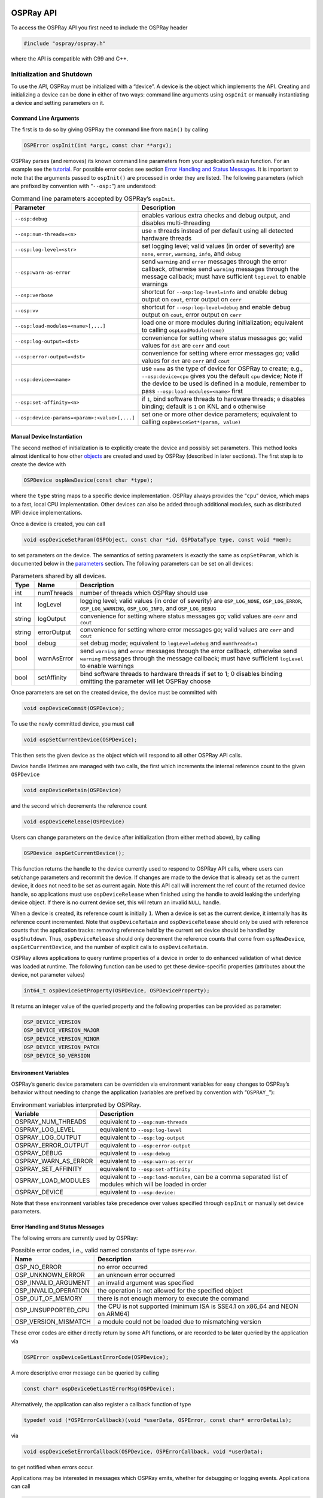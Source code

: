 OSPRay API
==========

To access the OSPRay API you first need to include the OSPRay header

.. code:: cpp

   #include "ospray/ospray.h"

where the API is compatible with C99 and C++.

Initialization and Shutdown
---------------------------

To use the API, OSPRay must be initialized with a “device”. A device is the object which implements the API. Creating and initializing a device can be done in either of two ways: command line arguments using ``ospInit`` or manually instantiating a device and setting parameters on it.

Command Line Arguments
~~~~~~~~~~~~~~~~~~~~~~

The first is to do so by giving OSPRay the command line from ``main()`` by calling

.. code:: cpp

   OSPError ospInit(int *argc, const char **argv);

OSPRay parses (and removes) its known command line parameters from your application’s ``main`` function. For an example see the `tutorial <#osptutorial>`__. For possible error codes see section `Error Handling and Status Messages <#error-handling-and-status-messages>`__. It is important to note that the arguments passed to ``ospInit()`` are processed in order they are listed. The following parameters (which are prefixed by convention with “``--osp:``”) are understood:

.. table:: Command line parameters accepted by OSPRay’s ``ospInit``.

   +-----------------------------------------------+--------------------------------------------------------------------------------------------------------------------------------------------------------------------------------------------------------------------------------------+
   | Parameter                                     | Description                                                                                                                                                                                                                          |
   +===============================================+======================================================================================================================================================================================================================================+
   | ``--osp:debug``                               | enables various extra checks and debug output, and disables multi-threading                                                                                                                                                          |
   +-----------------------------------------------+--------------------------------------------------------------------------------------------------------------------------------------------------------------------------------------------------------------------------------------+
   | ``--osp:num-threads=<n>``                     | use ``n`` threads instead of per default using all detected hardware threads                                                                                                                                                         |
   +-----------------------------------------------+--------------------------------------------------------------------------------------------------------------------------------------------------------------------------------------------------------------------------------------+
   | ``--osp:log-level=<str>``                     | set logging level; valid values (in order of severity) are ``none``, ``error``, ``warning``, ``info``, and ``debug``                                                                                                                 |
   +-----------------------------------------------+--------------------------------------------------------------------------------------------------------------------------------------------------------------------------------------------------------------------------------------+
   | ``--osp:warn-as-error``                       | send ``warning`` and ``error`` messages through the error callback, otherwise send ``warning`` messages through the message callback; must have sufficient ``logLevel`` to enable warnings                                           |
   +-----------------------------------------------+--------------------------------------------------------------------------------------------------------------------------------------------------------------------------------------------------------------------------------------+
   | ``--osp:verbose``                             | shortcut for ``--osp:log-level=info`` and enable debug output on ``cout``, error output on ``cerr``                                                                                                                                  |
   +-----------------------------------------------+--------------------------------------------------------------------------------------------------------------------------------------------------------------------------------------------------------------------------------------+
   | ``--osp:vv``                                  | shortcut for ``--osp:log-level=debug`` and enable debug output on ``cout``, error output on ``cerr``                                                                                                                                 |
   +-----------------------------------------------+--------------------------------------------------------------------------------------------------------------------------------------------------------------------------------------------------------------------------------------+
   | ``--osp:load-modules=<name>[,...]``           | load one or more modules during initialization; equivalent to calling ``ospLoadModule(name)``                                                                                                                                        |
   +-----------------------------------------------+--------------------------------------------------------------------------------------------------------------------------------------------------------------------------------------------------------------------------------------+
   | ``--osp:log-output=<dst>``                    | convenience for setting where status messages go; valid values for ``dst`` are ``cerr`` and ``cout``                                                                                                                                 |
   +-----------------------------------------------+--------------------------------------------------------------------------------------------------------------------------------------------------------------------------------------------------------------------------------------+
   | ``--osp:error-output=<dst>``                  | convenience for setting where error messages go; valid values for ``dst`` are ``cerr`` and ``cout``                                                                                                                                  |
   +-----------------------------------------------+--------------------------------------------------------------------------------------------------------------------------------------------------------------------------------------------------------------------------------------+
   | ``--osp:device=<name>``                       | use ``name`` as the type of device for OSPRay to create; e.g., ``--osp:device=cpu`` gives you the default ``cpu`` device; Note if the device to be used is defined in a module, remember to pass ``--osp:load-modules=<name>`` first |
   +-----------------------------------------------+--------------------------------------------------------------------------------------------------------------------------------------------------------------------------------------------------------------------------------------+
   | ``--osp:set-affinity=<n>``                    | if ``1``, bind software threads to hardware threads; ``0`` disables binding; default is ``1`` on KNL and ``0`` otherwise                                                                                                             |
   +-----------------------------------------------+--------------------------------------------------------------------------------------------------------------------------------------------------------------------------------------------------------------------------------------+
   | ``--osp:device-params=<param>:<value>[,...]`` | set one or more other device parameters; equivalent to calling ``ospDeviceSet*(param, value)``                                                                                                                                       |
   +-----------------------------------------------+--------------------------------------------------------------------------------------------------------------------------------------------------------------------------------------------------------------------------------------+

Manual Device Instantiation
~~~~~~~~~~~~~~~~~~~~~~~~~~~

The second method of initialization is to explicitly create the device and possibly set parameters. This method looks almost identical to how other `objects <#objects>`__ are created and used by OSPRay (described in later sections). The first step is to create the device with

.. code:: cpp

   OSPDevice ospNewDevice(const char *type);

where the ``type`` string maps to a specific device implementation. OSPRay always provides the “``cpu``” device, which maps to a fast, local CPU implementation. Other devices can also be added through additional modules, such as distributed MPI device implementations.

Once a device is created, you can call

.. code:: cpp

   void ospDeviceSetParam(OSPObject, const char *id, OSPDataType type, const void *mem);

to set parameters on the device. The semantics of setting parameters is exactly the same as ``ospSetParam``, which is documented below in the `parameters <#parameters>`__ section. The following parameters can be set on all devices:

.. table:: Parameters shared by all devices.

   +--------+-------------+--------------------------------------------------------------------------------------------------------------------------------------------------------------------------------------------+
   | Type   | Name        | Description                                                                                                                                                                                |
   +========+=============+============================================================================================================================================================================================+
   | int    | numThreads  | number of threads which OSPRay should use                                                                                                                                                  |
   +--------+-------------+--------------------------------------------------------------------------------------------------------------------------------------------------------------------------------------------+
   | int    | logLevel    | logging level; valid values (in order of severity) are ``OSP_LOG_NONE``, ``OSP_LOG_ERROR``, ``OSP_LOG_WARNING``, ``OSP_LOG_INFO``, and ``OSP_LOG_DEBUG``                                   |
   +--------+-------------+--------------------------------------------------------------------------------------------------------------------------------------------------------------------------------------------+
   | string | logOutput   | convenience for setting where status messages go; valid values are ``cerr`` and ``cout``                                                                                                   |
   +--------+-------------+--------------------------------------------------------------------------------------------------------------------------------------------------------------------------------------------+
   | string | errorOutput | convenience for setting where error messages go; valid values are ``cerr`` and ``cout``                                                                                                    |
   +--------+-------------+--------------------------------------------------------------------------------------------------------------------------------------------------------------------------------------------+
   | bool   | debug       | set debug mode; equivalent to ``logLevel=debug`` and ``numThreads=1``                                                                                                                      |
   +--------+-------------+--------------------------------------------------------------------------------------------------------------------------------------------------------------------------------------------+
   | bool   | warnAsError | send ``warning`` and ``error`` messages through the error callback, otherwise send ``warning`` messages through the message callback; must have sufficient ``logLevel`` to enable warnings |
   +--------+-------------+--------------------------------------------------------------------------------------------------------------------------------------------------------------------------------------------+
   | bool   | setAffinity | bind software threads to hardware threads if set to 1; 0 disables binding omitting the parameter will let OSPRay choose                                                                    |
   +--------+-------------+--------------------------------------------------------------------------------------------------------------------------------------------------------------------------------------------+

Once parameters are set on the created device, the device must be committed with

.. code:: cpp

   void ospDeviceCommit(OSPDevice);

To use the newly committed device, you must call

.. code:: cpp

   void ospSetCurrentDevice(OSPDevice);

This then sets the given device as the object which will respond to all other OSPRay API calls.

Device handle lifetimes are managed with two calls, the first which increments the internal reference count to the given ``OSPDevice``

.. code:: cpp

   void ospDeviceRetain(OSPDevice)

and the second which decrements the reference count

.. code:: cpp

   void ospDeviceRelease(OSPDevice)

Users can change parameters on the device after initialization (from either method above), by calling

.. code:: cpp

   OSPDevice ospGetCurrentDevice();

This function returns the handle to the device currently used to respond to OSPRay API calls, where users can set/change parameters and recommit the device. If changes are made to the device that is already set as the current device, it does not need to be set as current again. Note this API call will increment the ref count of the returned device handle, so applications must use ``ospDeviceRelease`` when finished using the handle to avoid leaking the underlying device object. If there is no current device set, this will return an invalid ``NULL`` handle.

When a device is created, its reference count is initially ``1``. When a device is set as the current device, it internally has its reference count incremented. Note that ``ospDeviceRetain`` and ``ospDeviceRelease`` should only be used with reference counts that the application tracks: removing reference held by the current set device should be handled by ``ospShutdown``. Thus, ``ospDeviceRelease`` should only decrement the reference counts that come from ``ospNewDevice``, ``ospGetCurrentDevice``, and the number of explicit calls to ``ospDeviceRetain``.

OSPRay allows applications to query runtime properties of a device in order to do enhanced validation of what device was loaded at runtime. The following function can be used to get these device-specific properties (attributes about the device, not parameter values)

.. code:: cpp

   int64_t ospDeviceGetProperty(OSPDevice, OSPDeviceProperty);

It returns an integer value of the queried property and the following properties can be provided as parameter:

.. code:: cpp

   OSP_DEVICE_VERSION
   OSP_DEVICE_VERSION_MAJOR
   OSP_DEVICE_VERSION_MINOR
   OSP_DEVICE_VERSION_PATCH
   OSP_DEVICE_SO_VERSION

Environment Variables
~~~~~~~~~~~~~~~~~~~~~

OSPRay’s generic device parameters can be overridden via environment variables for easy changes to OSPRay’s behavior without needing to change the application (variables are prefixed by convention with “``OSPRAY_``”):

.. table:: Environment variables interpreted by OSPRay.

   +----------------------+--------------------------------------------------------------------------------------------------------------+
   | Variable             | Description                                                                                                  |
   +======================+==============================================================================================================+
   | OSPRAY_NUM_THREADS   | equivalent to ``--osp:num-threads``                                                                          |
   +----------------------+--------------------------------------------------------------------------------------------------------------+
   | OSPRAY_LOG_LEVEL     | equivalent to ``--osp:log-level``                                                                            |
   +----------------------+--------------------------------------------------------------------------------------------------------------+
   | OSPRAY_LOG_OUTPUT    | equivalent to ``--osp:log-output``                                                                           |
   +----------------------+--------------------------------------------------------------------------------------------------------------+
   | OSPRAY_ERROR_OUTPUT  | equivalent to ``--osp:error-output``                                                                         |
   +----------------------+--------------------------------------------------------------------------------------------------------------+
   | OSPRAY_DEBUG         | equivalent to ``--osp:debug``                                                                                |
   +----------------------+--------------------------------------------------------------------------------------------------------------+
   | OSPRAY_WARN_AS_ERROR | equivalent to ``--osp:warn-as-error``                                                                        |
   +----------------------+--------------------------------------------------------------------------------------------------------------+
   | OSPRAY_SET_AFFINITY  | equivalent to ``--osp:set-affinity``                                                                         |
   +----------------------+--------------------------------------------------------------------------------------------------------------+
   | OSPRAY_LOAD_MODULES  | equivalent to ``--osp:load-modules``, can be a comma separated list of modules which will be loaded in order |
   +----------------------+--------------------------------------------------------------------------------------------------------------+
   | OSPRAY_DEVICE        | equivalent to ``--osp:device:``                                                                              |
   +----------------------+--------------------------------------------------------------------------------------------------------------+

Note that these environment variables take precedence over values specified through ``ospInit`` or manually set device parameters.

Error Handling and Status Messages
~~~~~~~~~~~~~~~~~~~~~~~~~~~~~~~~~~

The following errors are currently used by OSPRay:

.. table:: Possible error codes, i.e., valid named constants of type ``OSPError``.

   +-----------------------+------------------------------------------------------------------------------+
   | Name                  | Description                                                                  |
   +=======================+==============================================================================+
   | OSP_NO_ERROR          | no error occurred                                                            |
   +-----------------------+------------------------------------------------------------------------------+
   | OSP_UNKNOWN_ERROR     | an unknown error occurred                                                    |
   +-----------------------+------------------------------------------------------------------------------+
   | OSP_INVALID_ARGUMENT  | an invalid argument was specified                                            |
   +-----------------------+------------------------------------------------------------------------------+
   | OSP_INVALID_OPERATION | the operation is not allowed for the specified object                        |
   +-----------------------+------------------------------------------------------------------------------+
   | OSP_OUT_OF_MEMORY     | there is not enough memory to execute the command                            |
   +-----------------------+------------------------------------------------------------------------------+
   | OSP_UNSUPPORTED_CPU   | the CPU is not supported (minimum ISA is SSE4.1 on x86_64 and NEON on ARM64) |
   +-----------------------+------------------------------------------------------------------------------+
   | OSP_VERSION_MISMATCH  | a module could not be loaded due to mismatching version                      |
   +-----------------------+------------------------------------------------------------------------------+

These error codes are either directly return by some API functions, or are recorded to be later queried by the application via

.. code:: cpp

   OSPError ospDeviceGetLastErrorCode(OSPDevice);

A more descriptive error message can be queried by calling

.. code:: cpp

   const char* ospDeviceGetLastErrorMsg(OSPDevice);

Alternatively, the application can also register a callback function of type

.. code:: cpp

   typedef void (*OSPErrorCallback)(void *userData, OSPError, const char* errorDetails);

via

.. code:: cpp

   void ospDeviceSetErrorCallback(OSPDevice, OSPErrorCallback, void *userData);

to get notified when errors occur.

Applications may be interested in messages which OSPRay emits, whether for debugging or logging events. Applications can call

.. code:: cpp

   void ospDeviceSetStatusCallback(OSPDevice, OSPStatusCallback, void *userData);

in order to register a callback function of type

.. code:: cpp

   typedef void (*OSPStatusCallback)(void *userData, const char* messageText);

which OSPRay will use to emit status messages. By default, OSPRay uses a callback which does nothing, so any output desired by an application will require that a callback is provided. Note that callbacks for C++ ``std::cout`` and ``std::cerr`` can be alternatively set through ``ospInit()`` or the ``OSPRAY_LOG_OUTPUT`` environment variable.

Applications can clear either callback by passing ``NULL`` instead of an actual function pointer.

Loading OSPRay Extensions at Runtime
~~~~~~~~~~~~~~~~~~~~~~~~~~~~~~~~~~~~

OSPRay’s functionality can be extended via plugins (which we call “modules”), which are implemented in shared libraries. To load module ``name`` from ``libospray_module_<name>.so`` (on Linux and Mac OS X) or ``ospray_module_<name>.dll`` (on Windows) use

.. code:: cpp

   OSPError ospLoadModule(const char *name);

Modules are searched in OS-dependent paths. ``ospLoadModule`` returns ``OSP_NO_ERROR`` if the plugin could be successfully loaded.

Shutting Down OSPRay
~~~~~~~~~~~~~~~~~~~~

When the application is finished using OSPRay (typically on application exit), the OSPRay API should be finalized with

.. code:: cpp

   void ospShutdown();

This API call ensures that the current device is cleaned up appropriately. Due to static object allocation having non-deterministic ordering, it is recommended that applications call ``ospShutdown()`` before the calling application process terminates.

Objects
-------

All entities of OSPRay (the `renderer <#renderers>`__, `volumes <#volumes>`__, `geometries <#geometries>`__, `lights <#lights>`__, `cameras <#cameras>`__, …) are a logical specialization of ``OSPObject`` and share common mechanism to deal with parameters and lifetime.

An important aspect of object parameters is that parameters do not get passed to objects immediately. Instead, parameters are not visible at all to objects until they get explicitly committed to a given object via a call to

.. code:: cpp

   void ospCommit(OSPObject);

at which time all previously additions or changes to parameters are visible at the same time. If a user wants to change the state of an existing object (e.g., to change the origin of an already existing camera) it is perfectly valid to do so, as long as the changed parameters are recommitted.

The commit semantic allow for batching up multiple small changes, and specifies exactly when changes to objects will occur. This can impact performance and consistency for devices crossing a PCI bus or across a network.

Note that OSPRay uses reference counting to manage the lifetime of all objects, so one cannot explicitly “delete” any object. Instead, to indicate that the application does not need and does not access the given object anymore, call

.. code:: cpp

   void ospRelease(OSPObject);

This decreases its reference count and if the count reaches ``0`` the object will automatically get deleted. Passing ``NULL`` is not an error. Note that every handle returned via the API needs to be released when the object is no longer needed, to avoid memory leaks.

Sometimes applications may want to have more than one reference to an object, where it is desirable for the application to increment the reference count of an object. This is done with

.. code:: cpp

   void ospRetain(OSPObject);

It is important to note that this is only necessary if the application wants to call ``ospRelease`` on an object more than once: objects which contain other objects as parameters internally increment/decrement ref counts and should not be explicitly done by the application.

Parameters
~~~~~~~~~~

Parameters allow to configure the behavior of and to pass data to objects. However, objects do *not* have an explicit interface for reasons of high flexibility and a more stable compile-time API. Instead, parameters are passed separately to objects in an arbitrary order, and unknown parameters will simply be ignored (though a warning message will be posted). The following function allows adding various types of parameters with name ``id`` to a given object:

.. code:: cpp

   void ospSetParam(OSPObject, const char *id, OSPDataType type, const void *mem);

The valid parameter names for all ``OSPObject``\ s and what types are valid are discussed in future sections.

Note that ``mem`` must always be a pointer *to* the object, otherwise accidental type casting can occur. This is especially true for pointer types (``OSP_VOID_PTR`` and ``OSPObject`` handles), as they will implicitly cast to ``void\ *``, but be incorrectly interpreted. To help with some of these issues, there also exist variants of ``ospSetParam`` for specific types, such as ``ospSetInt`` and ``ospSetVec3f`` in the OSPRay utility library (found in ``ospray_util.h``). Note that half precision float parameters ``OSP_HALF, OSP_VEC[234]H`` are not supported.

Users can also remove parameters that have been explicitly set from ``ospSetParam``. Any parameters which have been removed will go back to their default value during the next commit unless a new parameter was set after the parameter was removed. To remove a parameter, use

.. code:: cpp

   void ospRemoveParam(OSPObject, const char *id);

Data
~~~~

OSPRay consumes data arrays from the application using a specific object type, ``OSPData``. There are several components to describing a data array: element type, 1/2/3 dimensional striding, and whether the array is shared with the application or copied into opaque, OSPRay-owned memory.

Shared data arrays require that the application’s array memory outlives the lifetime of the created ``OSPData``, as OSPRay is referring to application memory. Where this is not preferable, applications use opaque arrays to allow the ``OSPData`` to own the lifetime of the array memory. However, opaque arrays dictate the cost of copying data into it, which should be kept in mind.

Thus, the most efficient way to specify a data array from the application is to created a shared data array, which is done with

.. code:: cpp

   OSPData ospNewSharedData(const void *sharedData,
       OSPDataType,
       uint64_t numItems1,
       int64_t byteStride1 = 0,
       uint64_t numItems2 = 1,
       int64_t byteStride2 = 0,
       uint64_t numItems3 = 1,
       int64_t byteStride3 = 0);

The call returns an ``OSPData`` handle to the created array. The calling program guarantees that the ``sharedData`` pointer will remain valid for the duration that this data array is being used. The number of elements ``numItems`` must be positive (there cannot be an empty data object). The data is arranged in three dimensions, with specializations to two or one dimension (if some ``numItems`` are 1). The distance between consecutive elements (per dimension) is given in bytes with ``byteStride`` and can also be negative. If ``byteStride`` is zero it will be determined automatically (e.g., as ``sizeof(type)``). Strides do not need to be ordered, i.e., ``byteStride2`` can be smaller than ``byteStride1``, which is equivalent to a transpose. However, if the stride should be calculated, then an ordering in dimensions is assumed to disambiguate, i.e., ``byteStride1 < byteStride2 < byteStride3``.

The enum type ``OSPDataType`` describes the different element types that can be represented in OSPRay; valid constants are listed in the table below.

.. table:: Valid named constants for ``OSPDataType``.

   +----------------------------+----------------------------------------------------------------------------------------------+
   | Type/Name                  | Description                                                                                  |
   +============================+==============================================================================================+
   | OSP_DEVICE                 | API device object reference                                                                  |
   +----------------------------+----------------------------------------------------------------------------------------------+
   | OSP_DATA                   | data reference                                                                               |
   +----------------------------+----------------------------------------------------------------------------------------------+
   | OSP_OBJECT                 | generic object reference                                                                     |
   +----------------------------+----------------------------------------------------------------------------------------------+
   | OSP_CAMERA                 | camera object reference                                                                      |
   +----------------------------+----------------------------------------------------------------------------------------------+
   | OSP_FRAMEBUFFER            | framebuffer object reference                                                                 |
   +----------------------------+----------------------------------------------------------------------------------------------+
   | OSP_LIGHT                  | light object reference                                                                       |
   +----------------------------+----------------------------------------------------------------------------------------------+
   | OSP_MATERIAL               | material object reference                                                                    |
   +----------------------------+----------------------------------------------------------------------------------------------+
   | OSP_TEXTURE                | texture object reference                                                                     |
   +----------------------------+----------------------------------------------------------------------------------------------+
   | OSP_RENDERER               | renderer object reference                                                                    |
   +----------------------------+----------------------------------------------------------------------------------------------+
   | OSP_WORLD                  | world object reference                                                                       |
   +----------------------------+----------------------------------------------------------------------------------------------+
   | OSP_GEOMETRY               | geometry object reference                                                                    |
   +----------------------------+----------------------------------------------------------------------------------------------+
   | OSP_VOLUME                 | volume object reference                                                                      |
   +----------------------------+----------------------------------------------------------------------------------------------+
   | OSP_TRANSFER_FUNCTION      | transfer function object reference                                                           |
   +----------------------------+----------------------------------------------------------------------------------------------+
   | OSP_IMAGE_OPERATION        | image operation object reference                                                             |
   +----------------------------+----------------------------------------------------------------------------------------------+
   | OSP_STRING                 | C-style zero-terminated character string                                                     |
   +----------------------------+----------------------------------------------------------------------------------------------+
   | OSP_CHAR, OSP_VEC[234]C    | 8 bit signed character scalar and [234]-element vector                                       |
   +----------------------------+----------------------------------------------------------------------------------------------+
   | OSP_UCHAR, OSP_VEC[234]UC  | 8 bit unsigned character scalar and [234]-element vector                                     |
   +----------------------------+----------------------------------------------------------------------------------------------+
   | OSP_SHORT, OSP_VEC[234]S   | 16 bit unsigned integer scalar and [234]-element vector                                      |
   +----------------------------+----------------------------------------------------------------------------------------------+
   | OSP_USHORT, OSP_VEC[234]US | 16 bit unsigned integer scalar and [234]-element vector                                      |
   +----------------------------+----------------------------------------------------------------------------------------------+
   | OSP_INT, OSP_VEC[234]I     | 32 bit signed integer scalar and [234]-element vector                                        |
   +----------------------------+----------------------------------------------------------------------------------------------+
   | OSP_UINT, OSP_VEC[234]UI   | 32 bit unsigned integer scalar and [234]-element vector                                      |
   +----------------------------+----------------------------------------------------------------------------------------------+
   | OSP_LONG, OSP_VEC[234]L    | 64 bit signed integer scalar and [234]-element vector                                        |
   +----------------------------+----------------------------------------------------------------------------------------------+
   | OSP_ULONG, OSP_VEC[234]UL  | 64 bit unsigned integer scalar and [234]-element vector                                      |
   +----------------------------+----------------------------------------------------------------------------------------------+
   | OSP_HALF, OSP_VEC[234]H    | 16 bit half precision floating-point scalar and [234]-element vector (IEEE 754 ``binary16``) |
   +----------------------------+----------------------------------------------------------------------------------------------+
   | OSP_FLOAT, OSP_VEC[234]F   | 32 bit single precision floating-point scalar and [234]-element vector                       |
   +----------------------------+----------------------------------------------------------------------------------------------+
   | OSP_DOUBLE, OSP_VEC[234]D  | 64 bit double precision floating-point scalar and [234]-element vector                       |
   +----------------------------+----------------------------------------------------------------------------------------------+
   | OSP_BOX[1234]I             | 32 bit integer box (lower + upper bounds)                                                    |
   +----------------------------+----------------------------------------------------------------------------------------------+
   | OSP_BOX[1234]F             | 32 bit single precision floating-point box (lower + upper bounds)                            |
   +----------------------------+----------------------------------------------------------------------------------------------+
   | OSP_LINEAR[23]F            | 32 bit single precision floating-point linear transform ([23] vectors)                       |
   +----------------------------+----------------------------------------------------------------------------------------------+
   | OSP_AFFINE[23]F            | 32 bit single precision floating-point affine transform (linear transform plus translation)  |
   +----------------------------+----------------------------------------------------------------------------------------------+
   | OSP_QUATF                  | 32 bit single precision floating-point quaternion, in :math:`(i, j, k, w)` layout            |
   +----------------------------+----------------------------------------------------------------------------------------------+
   | OSP_VOID_PTR               | raw memory address (only found in module extensions)                                         |
   +----------------------------+----------------------------------------------------------------------------------------------+

If the elements of the array are handles to objects, then their reference counter is incremented.

An opaque ``OSPData`` with memory allocated by OSPRay is created with

.. code:: cpp

   OSPData ospNewData(OSPDataType,
       uint64_t numItems1,
       uint64_t numItems2 = 1,
       uint64_t numItems3 = 1);

To allow for (partial) copies or updates of data arrays use

.. code:: cpp

   void ospCopyData(const OSPData source,
       OSPData destination,
       uint64_t destinationIndex1 = 0,
       uint64_t destinationIndex2 = 0,
       uint64_t destinationIndex3 = 0);

which will copy the whole [1]_ content of the ``source`` array into ``destination`` at the given location ``destinationIndex``. The ``OSPDataType``\ s of the data objects must match. The region to be copied must be valid inside the destination, i.e., in all dimensions, ``destinationIndex + sourceSize <= destinationSize``. The affected region ``[destinationIndex, destinationIndex + sourceSize)`` is marked as dirty, which may be used by OSPRay to only process or update that sub-region (e.g., updating an acceleration structure). If the destination array is shared with OSPData by the application (created with ``ospNewSharedData``), then

-  the source array must be shared as well (thus ``ospCopyData`` cannot be used to read opaque data)
-  if source and destination memory overlaps (aliasing), then behavior is undefined
-  except if source and destination regions are identical (including matching strides), which can be used by application to mark that region as dirty (instead of the whole ``OSPData``)

To add a data array as parameter named ``id`` to another object call also use

.. code:: cpp

   void ospSetObject(OSPObject, const char *id, OSPData);

Volumes
-------

Volumes are volumetric data sets with discretely sampled values in 3D space, typically a 3D scalar field. To create a new volume object of given type ``type`` use

.. code:: cpp

   OSPVolume ospNewVolume(const char *type);

Note that OSPRay’s implementation forwards ``type`` directly to Open VKL, allowing new Open VKL volume types to be usable within OSPRay without the need to change (or even recompile) OSPRay.

Structured Regular Volume
~~~~~~~~~~~~~~~~~~~~~~~~~

Structured volumes only need to store the values of the samples, because their addresses in memory can be easily computed from a 3D position. A common type of structured volumes are regular grids.

Structured regular volumes are created by passing the type string “``structuredRegular``” to ``ospNewVolume``. Structured volumes are represented through an ``OSPData`` 3D array ``data`` (which may or may not be shared with the application). The voxel data must be laid out in xyz-order [2]_ and can be compact (best for performance) or can have a stride between voxels, specified through the ``byteStride1`` parameter when creating the ``OSPData``. Only 1D strides are supported, additional strides between scanlines (2D, ``byteStride2``) and slices (3D, ``byteStride3``) are not.

The parameters understood by structured volumes are summarized in the table below.

.. table:: Configuration parameters for structured regular volumes.

   +---------+----------------+---------------------------------+----------------------------------------------------------------------------------------------------------------------------+
   | Type    | Name           | Default                         | Description                                                                                                                |
   +=========+================+=================================+============================================================================================================================+
   | vec3f   | gridOrigin     | :math:`(0, 0, 0)`               | origin of the grid in object-space                                                                                         |
   +---------+----------------+---------------------------------+----------------------------------------------------------------------------------------------------------------------------+
   | vec3f   | gridSpacing    | :math:`(1, 1, 1)`               | size of the grid cells in object-space                                                                                     |
   +---------+----------------+---------------------------------+----------------------------------------------------------------------------------------------------------------------------+
   | OSPData | data           |                                 | the actual voxel 3D `data <#data>`__                                                                                       |
   +---------+----------------+---------------------------------+----------------------------------------------------------------------------------------------------------------------------+
   | int     | filter         | ``OSP_VOLUME_FILTER_TRILINEAR`` | filter used for reconstructing the field, also allowed is ``OSP_VOLUME_FILTER_NEAREST`` and ``OSP_VOLUME_FILTER_TRICUBIC`` |
   +---------+----------------+---------------------------------+----------------------------------------------------------------------------------------------------------------------------+
   | int     | gradientFilter | same as ``filter``              | filter used during gradient computations                                                                                   |
   +---------+----------------+---------------------------------+----------------------------------------------------------------------------------------------------------------------------+
   | float   | background     | ``NaN``                         | value that is used when sampling an undefined region outside the volume domain                                             |
   +---------+----------------+---------------------------------+----------------------------------------------------------------------------------------------------------------------------+

The size of the volume is inferred from the size of the 3D array ``data``, as is the type of the voxel values (currently supported are: ``OSP_UCHAR``, ``OSP_SHORT``, ``OSP_USHORT``, ``OSP_HALF``, ``OSP_FLOAT``, and ``OSP_DOUBLE``).

Structured Spherical Volume
~~~~~~~~~~~~~~~~~~~~~~~~~~~

Structured spherical volumes are also supported, which are created by passing a type string of “``structuredSpherical``” to ``ospNewVolume``. The grid dimensions and parameters are defined in terms of radial distance :math:`r`, inclination angle :math:`\theta`, and azimuthal angle :math:`\phi`, conforming with the ISO convention for spherical coordinate systems. The coordinate system and parameters understood by structured spherical volumes are summarized below.

.. figure:: https://ospray.github.io/images/structured_spherical_coords.svg
   :alt: Coordinate system of structured spherical volumes.
   :width: 60.0%

   Coordinate system of structured spherical volumes.

.. table:: Configuration parameters for structured spherical volumes.

   +---------+----------------+---------------------------------+-----------------------------------------------------------------------------------------+
   | Type    | Name           | Default                         | Description                                                                             |
   +=========+================+=================================+=========================================================================================+
   | vec3f   | gridOrigin     | :math:`(0, 0, 0)`               | origin of the grid in units of :math:`(r, \theta, \phi)`; angles in degrees             |
   +---------+----------------+---------------------------------+-----------------------------------------------------------------------------------------+
   | vec3f   | gridSpacing    | :math:`(1, 1, 1)`               | size of the grid cells in units of :math:`(r, \theta, \phi)`; angles in degrees         |
   +---------+----------------+---------------------------------+-----------------------------------------------------------------------------------------+
   | OSPData | data           |                                 | the actual voxel 3D `data <#data>`__                                                    |
   +---------+----------------+---------------------------------+-----------------------------------------------------------------------------------------+
   | int     | filter         | ``OSP_VOLUME_FILTER_TRILINEAR`` | filter used for reconstructing the field, also allowed is ``OSP_VOLUME_FILTER_NEAREST`` |
   +---------+----------------+---------------------------------+-----------------------------------------------------------------------------------------+
   | int     | gradientFilter | same as ``filter``              | filter used during gradient computations                                                |
   +---------+----------------+---------------------------------+-----------------------------------------------------------------------------------------+
   | float   | background     | ``NaN``                         | value that is used when sampling an undefined region outside the volume domain          |
   +---------+----------------+---------------------------------+-----------------------------------------------------------------------------------------+

The dimensions :math:`(r, \theta, \phi)` of the volume are inferred from the size of the 3D array ``data``, as is the type of the voxel values (currently supported are: ``OSP_UCHAR``, ``OSP_SHORT``, ``OSP_USHORT``, ``OSP_HALF``, ``OSP_FLOAT``, and ``OSP_DOUBLE``).

These grid parameters support flexible specification of spheres, hemispheres, spherical shells, spherical wedges, and so forth. The grid extents (computed as ``[gridOrigin, gridOrigin + (dimensions - 1) * gridSpacing]``) however must be constrained such that:

-  :math:`r \geq 0`
-  :math:`0 \leq \theta \leq 180`
-  :math:`0 \leq \phi \leq 360`

Adaptive Mesh Refinement (AMR) Volume
~~~~~~~~~~~~~~~~~~~~~~~~~~~~~~~~~~~~~

OSPRay currently supports block-structured (Berger-Colella) AMR volumes. Volumes are specified as a list of blocks, which exist at levels of refinement in potentially overlapping regions. Blocks exist in a tree structure, with coarser refinement level blocks containing finer blocks. The cell width is equal for all blocks at the same refinement level, though blocks at a coarser level have a larger cell width than finer levels.

There can be any number of refinement levels and any number of blocks at any level of refinement. An AMR volume type is created by passing the type string “``amr``” to ``ospNewVolume``.

Blocks are defined by three parameters: their bounds, the refinement level in which they reside, and the scalar data contained within each block.

Note that cell widths are defined *per refinement level*, not per block.

.. table:: Configuration parameters for AMR volumes.

   +------------------+--------------+---------------------+-------------------------------------------------------------------------------------------------------------------------------+
   | Type             | Name         | Default             | Description                                                                                                                   |
   +==================+==============+=====================+===============================================================================================================================+
   | ``OSPAMRMethod`` | method       | ``OSP_AMR_CURRENT`` | ``OSPAMRMethod`` sampling method. Supported methods are:                                                                      |
   +------------------+--------------+---------------------+-------------------------------------------------------------------------------------------------------------------------------+
   |                  |              |                     | ``OSP_AMR_CURRENT``                                                                                                           |
   +------------------+--------------+---------------------+-------------------------------------------------------------------------------------------------------------------------------+
   |                  |              |                     | ``OSP_AMR_FINEST``                                                                                                            |
   +------------------+--------------+---------------------+-------------------------------------------------------------------------------------------------------------------------------+
   |                  |              |                     | ``OSP_AMR_OCTANT``                                                                                                            |
   +------------------+--------------+---------------------+-------------------------------------------------------------------------------------------------------------------------------+
   | float[]          | cellWidth    | NULL                | array of each level’s cell width                                                                                              |
   +------------------+--------------+---------------------+-------------------------------------------------------------------------------------------------------------------------------+
   | box3i[]          | block.bounds | NULL                | `data <#data>`__ array of grid sizes (in voxels) for each AMR block                                                           |
   +------------------+--------------+---------------------+-------------------------------------------------------------------------------------------------------------------------------+
   | int[]            | block.level  | NULL                | array of each block’s refinement level                                                                                        |
   +------------------+--------------+---------------------+-------------------------------------------------------------------------------------------------------------------------------+
   | OSPData[]        | block.data   | NULL                | `data <#data>`__ array of OSPData containing the actual scalar voxel data, only ``OSP_FLOAT`` is supported as ``OSPDataType`` |
   +------------------+--------------+---------------------+-------------------------------------------------------------------------------------------------------------------------------+
   | vec3f            | gridOrigin   | :math:`(0, 0, 0)`   | origin of the grid                                                                                                            |
   +------------------+--------------+---------------------+-------------------------------------------------------------------------------------------------------------------------------+
   | vec3f            | gridSpacing  | :math:`(1, 1, 1)`   | size of the grid cells                                                                                                        |
   +------------------+--------------+---------------------+-------------------------------------------------------------------------------------------------------------------------------+
   | float            | background   | ``NaN``             | value that is used when sampling an undefined region outside the volume domain                                                |
   +------------------+--------------+---------------------+-------------------------------------------------------------------------------------------------------------------------------+

Lastly, note that the ``gridOrigin`` and ``gridSpacing`` parameters act just like the structured volume equivalent, but they only modify the root (coarsest level) of refinement.

In particular, OSPRay’s / Open VKL’s AMR implementation was designed to cover Berger-Colella [1] and Chombo [2] AMR data. The ``method`` parameter above determines the interpolation method used when sampling the volume.

OSP_AMR_CURRENT
   finds the finest refinement level at that cell and interpolates through this “current” level
OSP_AMR_FINEST
   will interpolate at the closest existing cell in the volume-wide finest refinement level regardless of the sample cell’s level
OSP_AMR_OCTANT
   interpolates through all available refinement levels at that cell. This method avoids discontinuities at refinement level boundaries at the cost of performance

Details and more information can be found in the publication for the implementation [3].

1. M.J. Berger and P. Colella, “Local adaptive mesh refinement for shock hydrodynamics.” Journal of Computational Physics 82.1 (1989): 64-84. DOI: 10.1016/0021-9991(89)90035-1
2. M. Adams, P. Colella, D.T. Graves, J.N. Johnson, N.D. Keen, T.J. Ligocki, D.F. Martin. P.W. McCorquodale, D. Modiano. P.O. Schwartz, T.D. Sternberg, and B. Van Straalen, “Chombo Software Package for AMR Applications – Design Document”, Lawrence Berkeley National Laboratory Technical Report LBNL-6616E.
3. I. Wald, C. Brownlee, W. Usher, and A. Knoll, “CPU volume rendering of adaptive mesh refinement data”. SIGGRAPH Asia 2017 Symposium on Visualization – SA ’17, 18(8), 1–8. DOI: 10.1145/3139295.3139305

Unstructured Volume
~~~~~~~~~~~~~~~~~~~

Unstructured volumes can have their topology and geometry freely defined. Geometry can be composed of tetrahedral, hexahedral, wedge or pyramid cell types. The data format used is compatible with VTK and consists of multiple arrays: vertex positions and values, vertex indices, cell start indices, cell types, and cell values. An unstructured volume type is created by passing the type string “``unstructured``” to ``ospNewVolume``.

Sampled cell values can be specified either per-vertex (``vertex.data``) or per-cell (``cell.data``). If both arrays are set, ``cell.data`` takes precedence.

Similar to a mesh, each cell is formed by a group of indices into the vertices. For each vertex, the corresponding (by array index) data value will be used for sampling when rendering, if specified. The index order for a tetrahedron is the same as ``VTK_TETRA``: bottom triangle counterclockwise, then the top vertex.

For hexahedral cells, each hexahedron is formed by a group of eight indices into the vertices and data values. Vertex ordering is the same as ``VTK_HEXAHEDRON``: four bottom vertices counterclockwise, then top four counterclockwise.

For wedge cells, each wedge is formed by a group of six indices into the vertices and data values. Vertex ordering is the same as ``VTK_WEDGE``: three bottom vertices counterclockwise, then top three counterclockwise.

For pyramid cells, each cell is formed by a group of five indices into the vertices and data values. Vertex ordering is the same as ``VTK_PYRAMID``: four bottom vertices counterclockwise, then the top vertex.

To maintain VTK data compatibility, the ``index`` array may be specified with cell sizes interleaved with vertex indices in the following format: :math:`n, id_1, ..., id_n, m, id_1, ..., id_m`. This alternative ``index`` array layout can be enabled through the ``indexPrefixed`` flag (in which case, the ``cell.type`` parameter must be omitted).

.. table:: Configuration parameters for unstructured volumes.

   +---------------------+--------------------+---------+---------------------------------------------------------------------------------------------------------------------------------------------------------+
   | Type                | Name               | Default | Description                                                                                                                                             |
   +=====================+====================+=========+=========================================================================================================================================================+
   | vec3f[]             | vertex.position    |         | `data <#data>`__ array of vertex positions                                                                                                              |
   +---------------------+--------------------+---------+---------------------------------------------------------------------------------------------------------------------------------------------------------+
   | float[]             | vertex.data        |         | `data <#data>`__ array of vertex data values to be sampled                                                                                              |
   +---------------------+--------------------+---------+---------------------------------------------------------------------------------------------------------------------------------------------------------+
   | uint32[] / uint64[] | index              |         | `data <#data>`__ array of indices (into the vertex array(s)) that form cells                                                                            |
   +---------------------+--------------------+---------+---------------------------------------------------------------------------------------------------------------------------------------------------------+
   | bool                | indexPrefixed      | false   | indicates that the ``index`` array is compatible to VTK, where the indices of each cell are prefixed with the number of vertices                        |
   +---------------------+--------------------+---------+---------------------------------------------------------------------------------------------------------------------------------------------------------+
   | uint32[] / uint64[] | cell.index         |         | `data <#data>`__ array of locations (into the index array), specifying the first index of each cell                                                     |
   +---------------------+--------------------+---------+---------------------------------------------------------------------------------------------------------------------------------------------------------+
   | float[]             | cell.data          |         | `data <#data>`__ array of cell data values to be sampled                                                                                                |
   +---------------------+--------------------+---------+---------------------------------------------------------------------------------------------------------------------------------------------------------+
   | uint8[]             | cell.type          |         | `data <#data>`__ array of cell types (VTK compatible), only set if ``indexPrefixed = false`` false. Supported types are:                                |
   +---------------------+--------------------+---------+---------------------------------------------------------------------------------------------------------------------------------------------------------+
   |                     |                    |         | ``OSP_TETRAHEDRON``                                                                                                                                     |
   +---------------------+--------------------+---------+---------------------------------------------------------------------------------------------------------------------------------------------------------+
   |                     |                    |         | ``OSP_HEXAHEDRON``                                                                                                                                      |
   +---------------------+--------------------+---------+---------------------------------------------------------------------------------------------------------------------------------------------------------+
   |                     |                    |         | ``OSP_WEDGE``                                                                                                                                           |
   +---------------------+--------------------+---------+---------------------------------------------------------------------------------------------------------------------------------------------------------+
   |                     |                    |         | ``OSP_PYRAMID``                                                                                                                                         |
   +---------------------+--------------------+---------+---------------------------------------------------------------------------------------------------------------------------------------------------------+
   | bool                | hexIterative       | false   | hexahedron interpolation method, defaults to fast non-iterative version which could have rendering inaccuracies may appear if hex is not parallelepiped |
   +---------------------+--------------------+---------+---------------------------------------------------------------------------------------------------------------------------------------------------------+
   | bool                | precomputedNormals | false   | whether to accelerate by precomputing, at a cost of 12 bytes/face                                                                                       |
   +---------------------+--------------------+---------+---------------------------------------------------------------------------------------------------------------------------------------------------------+
   | float               | background         | ``NaN`` | value that is used when sampling an undefined region outside the volume domain                                                                          |
   +---------------------+--------------------+---------+---------------------------------------------------------------------------------------------------------------------------------------------------------+

VDB Volume
~~~~~~~~~~

VDB volumes implement a data structure that is very similar to the data structure outlined in Museth [1], they are created by passing the type string “``vdb``” to ``ospNewVolume``.

The data structure is a hierarchical regular grid at its core: Nodes are regular grids, and each grid cell may either store a constant value (this is called a tile), or child pointers. Nodes in VDB trees are wide: Nodes on the first level have a resolution of 32\ :sup:`3` voxels, on the next level 16\ :sup:`3`, and on the leaf level 8\ :sup:`3` voxels. All nodes on a given level have the same resolution. This makes it easy to find the node containing a coordinate using shift operations (see [1]). VDB leaf nodes are implicit in OSPRay / Open VKL: they are stored as pointers to user-provided data.

.. figure:: https://ospray.github.io/images/vdb_structure.png
   :alt: Topology of VDB volumes.
   :width: 80.0%

   Topology of VDB volumes.

VDB volumes interpret input data as constant cells (which are then potentially filtered). This is in contrast to ``structuredRegular`` volumes, which have a vertex-centered interpretation.

The VDB implementation in OSPRay / Open VKL follows the following goals:

-  Efficient data structure traversal on vector architectures.
-  Enable the use of industry-standard ``.vdb`` files created through the OpenVDB library.
-  Compatibility with OpenVDB on a leaf data level, so that ``.vdb`` file may be loaded with minimal overhead.

VDB volumes have the following parameters:

.. table:: Configuration parameters for VDB volumes.

   +-----------+------------------+-----------------------------------------------------------------------------------------------------------------------------------------------------------------------------------------------------------------------------------------------------------------------------------------------------------------------------------------------+
   | Type      | Name             | Description                                                                                                                                                                                                                                                                                                                                   |
   +===========+==================+===============================================================================================================================================================================================================================================================================================================================================+
   | int       | maxSamplingDepth | do not descend further than to this depth during sampling, the maximum value and the default is 3                                                                                                                                                                                                                                             |
   +-----------+------------------+-----------------------------------------------------------------------------------------------------------------------------------------------------------------------------------------------------------------------------------------------------------------------------------------------------------------------------------------------+
   | uint32[]  | node.level       | level on which each input node exists, may be 1, 2 or 3 (levels are counted from the root level = 0 down)                                                                                                                                                                                                                                     |
   +-----------+------------------+-----------------------------------------------------------------------------------------------------------------------------------------------------------------------------------------------------------------------------------------------------------------------------------------------------------------------------------------------+
   | vec3i[]   | node.origin      | the node origin index (per input node)                                                                                                                                                                                                                                                                                                        |
   +-----------+------------------+-----------------------------------------------------------------------------------------------------------------------------------------------------------------------------------------------------------------------------------------------------------------------------------------------------------------------------------------------+
   | OSPData[] | node.data        | `data <#data>`__ arrays with the node data (per input node). Nodes that are tiles are expected to have single-item arrays. Leaf-nodes with grid data expected to have compact 3D arrays in zyx layout (z changes most quickly) with the correct number of voxels for the ``level``. Only ``OSP_FLOAT`` is supported as field ``OSPDataType``. |
   +-----------+------------------+-----------------------------------------------------------------------------------------------------------------------------------------------------------------------------------------------------------------------------------------------------------------------------------------------------------------------------------------------+
   | int       | filter           | filter used for reconstructing the field, default is ``OSP_VOLUME_FILTER_TRILINEAR``, alternatively ``OSP_VOLUME_FILTER_NEAREST``, or ``OSP_VOLUME_FILTER_TRICUBIC``.                                                                                                                                                                         |
   +-----------+------------------+-----------------------------------------------------------------------------------------------------------------------------------------------------------------------------------------------------------------------------------------------------------------------------------------------------------------------------------------------+
   | int       | gradientFilter   | filter used for reconstructing the field during gradient computations, default same as ``filter``                                                                                                                                                                                                                                             |
   +-----------+------------------+-----------------------------------------------------------------------------------------------------------------------------------------------------------------------------------------------------------------------------------------------------------------------------------------------------------------------------------------------+
   | float     | background       | value that is used when sampling an undefined region outside the volume domain, default ``NaN``                                                                                                                                                                                                                                               |
   +-----------+------------------+-----------------------------------------------------------------------------------------------------------------------------------------------------------------------------------------------------------------------------------------------------------------------------------------------------------------------------------------------+

1. Museth, K. VDB: High-Resolution Sparse Volumes with Dynamic Topology. ACM Transactions on Graphics 32(3), 2013. DOI: 10.1145/2487228.2487235

Particle Volume
~~~~~~~~~~~~~~~

Particle volumes consist of a set of points in space. Each point has a position, a radius, and a weight typically associated with an attribute. Particle volumes are created by passing the type string “``particle``” to ``ospNewVolume``.

A radial basis function defines the contribution of that particle. Currently, we use the Gaussian radial basis function

.. math:: \phi(P) = w \exp\left(-\frac{(P - p)^2}{2 r^2}\right),

\ where :math:`P` is the particle position, :math:`p` is the sample position, :math:`r` is the radius and :math:`w` is the weight. At each sample, the scalar field value is then computed as the sum of each radial basis function :math:`\phi`, for each particle that overlaps it.

The OSPRay / Open VKL implementation is similar to direct evaluation of samples in Reda et al. [2]. It uses an Embree-built BVH with a custom traversal, similar to the method in [1].

.. table:: Configuration parameters for particle volumes.

   +---------+-------------------------+---------+--------------------------------------------------------------------------------------------------------------------------------------------------------------------------------------------------------------------------------------------------------------------------------------------------------------------------------------------------------------------------------------------------------------------+
   | Type    | Name                    | Default | Description                                                                                                                                                                                                                                                                                                                                                                                                        |
   +=========+=========================+=========+====================================================================================================================================================================================================================================================================================================================================================================================================================+
   | vec3f[] | particle.position       |         | `data <#data>`__ array of particle positions                                                                                                                                                                                                                                                                                                                                                                       |
   +---------+-------------------------+---------+--------------------------------------------------------------------------------------------------------------------------------------------------------------------------------------------------------------------------------------------------------------------------------------------------------------------------------------------------------------------------------------------------------------------+
   | float[] | particle.radius         |         | `data <#data>`__ array of particle radii                                                                                                                                                                                                                                                                                                                                                                           |
   +---------+-------------------------+---------+--------------------------------------------------------------------------------------------------------------------------------------------------------------------------------------------------------------------------------------------------------------------------------------------------------------------------------------------------------------------------------------------------------------------+
   | float[] | particle.weight         | NULL    | optional `data <#data>`__ array of particle weights, specifying the height of the kernel.                                                                                                                                                                                                                                                                                                                          |
   +---------+-------------------------+---------+--------------------------------------------------------------------------------------------------------------------------------------------------------------------------------------------------------------------------------------------------------------------------------------------------------------------------------------------------------------------------------------------------------------------+
   | float   | radiusSupportFactor     | 3.0     | The multiplier of the particle radius required for support. Larger radii ensure smooth results at the cost of performance. In the Gaussian kernel, the radius is one standard deviation (:math:`\sigma`), so a value of 3 corresponds to :math:`3 \sigma`.                                                                                                                                                         |
   +---------+-------------------------+---------+--------------------------------------------------------------------------------------------------------------------------------------------------------------------------------------------------------------------------------------------------------------------------------------------------------------------------------------------------------------------------------------------------------------------+
   | float   | clampMaxCumulativeValue | 0       | The maximum cumulative value possible, set by user. All cumulative values will be clamped to this, and further traversal (RBF summation) of particle contributions will halt when this value is reached. A value of zero or less turns this off.                                                                                                                                                                   |
   +---------+-------------------------+---------+--------------------------------------------------------------------------------------------------------------------------------------------------------------------------------------------------------------------------------------------------------------------------------------------------------------------------------------------------------------------------------------------------------------------+
   | bool    | estimateValueRanges     | true    | Enable heuristic estimation of value ranges which are used in internal acceleration structures as well as for determining the volume’s overall value range. When set to ``false``, the user *must* specify ``clampMaxCumulativeValue``, and all value ranges will be assumed [0–``clampMaxCumulativeValue``]. Disabling this switch may improve volume commit time, but will make volume rendering less efficient. |
   +---------+-------------------------+---------+--------------------------------------------------------------------------------------------------------------------------------------------------------------------------------------------------------------------------------------------------------------------------------------------------------------------------------------------------------------------------------------------------------------------+

1. A. Knoll, I. Wald, P. Navratil, A. Bowen, K. Reda, M.E., Papka, and K. Gaither, “RBF Volume Ray Casting on Multicore and Manycore CPUs”, 2014, Computer Graphics Forum, 33: 71–80. doi:10.1111/cgf.12363

2. K. Reda, A. Knoll, K. Nomura, M. E. Papka, A. E. Johnson and J. Leigh, “Visualizing large-scale atomistic simulations in ultra-resolution immersive environments”, 2013 IEEE Symposium on Large-Scale Data Analysis and Visualization (LDAV), Atlanta, GA, 2013, pp. 59–65.

Transfer Function
~~~~~~~~~~~~~~~~~

Transfer functions map the scalar values of volumes to color and opacity and thus they can be used to visually emphasize certain features of the volume. To create a new transfer function of given type ``type`` use

.. code:: cpp

   OSPTransferFunction ospNewTransferFunction(const char *type);

The returned handle can be assigned to a volumetric model (described below) as parameter “``transferFunction``” using ``ospSetObject``.

One type of transfer function that is supported by OSPRay is the linear transfer function, which interpolates between given equidistant colors and opacities. It is create by passing the string “``piecewiseLinear``” to ``ospNewTransferFunction`` and it is controlled by these parameters:

.. table:: Parameters accepted by the linear transfer function.

   ======= ========== =============================================
   Type    Name       Description
   ======= ========== =============================================
   vec3f[] color      `data <#data>`__ array of colors (linear RGB)
   float[] opacity    `data <#data>`__ array of opacities
   vec2f   valueRange domain (scalar range) this function maps from
   ======= ========== =============================================

The arrays ``color`` and ``opacity`` can be of different length.

VolumetricModels
~~~~~~~~~~~~~~~~

Volumes in OSPRay are given volume rendering appearance information through VolumetricModels. This decouples the physical representation of the volume (and possible acceleration structures it contains) to rendering-specific parameters (where more than one set may exist concurrently). To create a volume instance, call

.. code:: cpp

   OSPVolumetricModel ospNewVolumetricModel(OSPVolume volume);

The passed volume can be ``NULL`` as long as the volume to be used is passed as a parameter. If both a volume is specified on object creation and as a parameter, the parameter value is used. If the parameter value is later removed, the volume object passed on object creation is again used.

.. table:: Parameters understood by VolumetricModel.

   +---------------------+------------------+---------+---------------------------------------------------------------------------------------------------------------------------------------+
   | Type                | Name             | Default | Description                                                                                                                           |
   +=====================+==================+=========+=======================================================================================================================================+
   | OSPTransferFunction | transferFunction |         | `transfer function <#transfer-function>`__ to use                                                                                     |
   +---------------------+------------------+---------+---------------------------------------------------------------------------------------------------------------------------------------+
   | float               | densityScale     | 1.0     | makes volumes uniformly thinner or thicker                                                                                            |
   +---------------------+------------------+---------+---------------------------------------------------------------------------------------------------------------------------------------+
   | float               | anisotropy       | 0.0     | anisotropy of the (Henyey-Greenstein) phase function in [-1–1] (`path tracer <#path-tracer>`__ only), default to isotropic scattering |
   +---------------------+------------------+---------+---------------------------------------------------------------------------------------------------------------------------------------+
   | OSPVolume           | volume           |         | optional `volume <#volumes>`__ object this model references                                                                           |
   +---------------------+------------------+---------+---------------------------------------------------------------------------------------------------------------------------------------+

Geometries
----------

Geometries in OSPRay are objects that describe intersectable surfaces. To create a new geometry object of given type ``type`` use

.. code:: cpp

   OSPGeometry ospNewGeometry(const char *type);

Note that in the current implementation geometries are limited to a maximum of 2\ :sup:`32` primitives.

Mesh
~~~~

A mesh consisting of either triangles or quads is created by calling ``ospNewGeometry`` with type string “``mesh``”. Once created, a mesh recognizes the following parameters:

.. table:: Parameters defining a mesh geometry.

   +---------------------+-----------------+----------------------------------------------------------------------------------------+
   | Type                | Name            | Description                                                                            |
   +=====================+=================+========================================================================================+
   | vec3f[]             | vertex.position | `data <#data>`__ array of vertex positions                                             |
   +---------------------+-----------------+----------------------------------------------------------------------------------------+
   | vec3f[]             | vertex.normal   | `data <#data>`__ array of vertex normals                                               |
   +---------------------+-----------------+----------------------------------------------------------------------------------------+
   | vec4f[] / vec3f[]   | vertex.color    | `data <#data>`__ array of vertex colors (linear RGBA/RGB)                              |
   +---------------------+-----------------+----------------------------------------------------------------------------------------+
   | vec2f[]             | vertex.texcoord | `data <#data>`__ array of vertex texture coordinates                                   |
   +---------------------+-----------------+----------------------------------------------------------------------------------------+
   | vec3ui[] / vec4ui[] | index           | `data <#data>`__ array of (either triangle or quad) indices (into the vertex array(s)) |
   +---------------------+-----------------+----------------------------------------------------------------------------------------+

The data type of index arrays differentiates between the underlying geometry, triangles are used for a index with ``vec3ui`` type and quads for ``vec4ui`` type. Quads are internally handled as a pair of two triangles, thus mixing triangles and quads is supported by encoding some triangle as a quad with the last two vertex indices being identical (``w=z``).

The ``vertex.position`` and ``index`` arrays are mandatory to create a valid mesh.

Subdivision
~~~~~~~~~~~

A mesh consisting of subdivision surfaces, created by specifying a geometry of type “``subdivision``”. Once created, a subdivision recognizes the following parameters:

.. table:: Parameters defining a Subdivision geometry.

   +---------+---------------------+--------------------------------------------------------------------------------------------------------------------------+
   | Type    | Name                | Description                                                                                                              |
   +=========+=====================+==========================================================================================================================+
   | vec3f[] | vertex.position     | `data <#data>`__ array of vertex positions                                                                               |
   +---------+---------------------+--------------------------------------------------------------------------------------------------------------------------+
   | vec4f[] | vertex.color        | optional `data <#data>`__ array of vertex colors (linear RGBA)                                                           |
   +---------+---------------------+--------------------------------------------------------------------------------------------------------------------------+
   | vec2f[] | vertex.texcoord     | optional `data <#data>`__ array of vertex texture coordinates                                                            |
   +---------+---------------------+--------------------------------------------------------------------------------------------------------------------------+
   | float   | level               | global level of tessellation, default 5                                                                                  |
   +---------+---------------------+--------------------------------------------------------------------------------------------------------------------------+
   | uint[]  | index               | `data <#data>`__ array of indices (into the vertex array(s))                                                             |
   +---------+---------------------+--------------------------------------------------------------------------------------------------------------------------+
   | float[] | index.level         | optional `data <#data>`__ array of per-edge levels of tessellation, overrides global level                               |
   +---------+---------------------+--------------------------------------------------------------------------------------------------------------------------+
   | uint[]  | face                | optional `data <#data>`__ array holding the number of indices/edges (3 to 15) per face, defaults to 4 (a pure quad mesh) |
   +---------+---------------------+--------------------------------------------------------------------------------------------------------------------------+
   | vec2i[] | edgeCrease.index    | optional `data <#data>`__ array of edge crease indices                                                                   |
   +---------+---------------------+--------------------------------------------------------------------------------------------------------------------------+
   | float[] | edgeCrease.weight   | optional `data <#data>`__ array of edge crease weights                                                                   |
   +---------+---------------------+--------------------------------------------------------------------------------------------------------------------------+
   | uint[]  | vertexCrease.index  | optional `data <#data>`__ array of vertex crease indices                                                                 |
   +---------+---------------------+--------------------------------------------------------------------------------------------------------------------------+
   | float[] | vertexCrease.weight | optional `data <#data>`__ array of vertex crease weights                                                                 |
   +---------+---------------------+--------------------------------------------------------------------------------------------------------------------------+
   | uchar   | mode                | subdivision edge boundary mode, supported modes are:                                                                     |
   +---------+---------------------+--------------------------------------------------------------------------------------------------------------------------+
   |         |                     | ``OSP_SUBDIVISION_NO_BOUNDARY``                                                                                          |
   +---------+---------------------+--------------------------------------------------------------------------------------------------------------------------+
   |         |                     | ``OSP_SUBDIVISION_SMOOTH_BOUNDARY`` (default)                                                                            |
   +---------+---------------------+--------------------------------------------------------------------------------------------------------------------------+
   |         |                     | ``OSP_SUBDIVISION_PIN_CORNERS``                                                                                          |
   +---------+---------------------+--------------------------------------------------------------------------------------------------------------------------+
   |         |                     | ``OSP_SUBDIVISION_PIN_BOUNDARY``                                                                                         |
   +---------+---------------------+--------------------------------------------------------------------------------------------------------------------------+
   |         |                     | ``OSP_SUBDIVISION_PIN_ALL``                                                                                              |
   +---------+---------------------+--------------------------------------------------------------------------------------------------------------------------+

The ``vertex`` and ``index`` arrays are mandatory to create a valid subdivision surface. If no ``face`` array is present then a pure quad mesh is assumed (the number of indices must be a multiple of 4). Optionally supported are edge and vertex creases.

Spheres
~~~~~~~

A geometry consisting of individual spheres, each of which can have an own radius, is created by calling ``ospNewGeometry`` with type string “``sphere``”. The spheres will not be tessellated but rendered procedurally and are thus perfectly round. To allow a variety of sphere representations in the application this geometry allows a flexible way of specifying the data of center position and radius within a `data <#data>`__ array:

.. table:: Parameters defining a spheres geometry.

   +---------+-----------------+---------+------------------------------------------------------------------------------+
   | Type    | Name            | Default | Description                                                                  |
   +=========+=================+=========+==============================================================================+
   | vec3f[] | sphere.position |         | `data <#data>`__ array of center positions                                   |
   +---------+-----------------+---------+------------------------------------------------------------------------------+
   | float[] | sphere.radius   | NULL    | optional `data <#data>`__ array of the per-sphere radius                     |
   +---------+-----------------+---------+------------------------------------------------------------------------------+
   | vec2f[] | sphere.texcoord | NULL    | optional `data <#data>`__ array of texture coordinates (constant per sphere) |
   +---------+-----------------+---------+------------------------------------------------------------------------------+
   | float   | radius          | 0.01    | default radius for all spheres (if ``sphere.radius`` is not set)             |
   +---------+-----------------+---------+------------------------------------------------------------------------------+

Curves
~~~~~~

A geometry consisting of multiple curves is created by calling ``ospNewGeometry`` with type string “``curve``”. The parameters defining this geometry are listed in the table below.

.. table:: Parameters defining a curves geometry.

   +-------------+------------------------+-------------------------------------------------------------------------------------+
   | Type        | Name                   | Description                                                                         |
   +=============+========================+=====================================================================================+
   | vec4f[]     | vertex.position_radius | `data <#data>`__ array of vertex position and per-vertex radius                     |
   +-------------+------------------------+-------------------------------------------------------------------------------------+
   | vec2f[]     | vertex.texcoord        | `data <#data>`__ array of per-vertex texture coordinates                            |
   +-------------+------------------------+-------------------------------------------------------------------------------------+
   | vec4f[]     | vertex.color           | `data <#data>`__ array of corresponding vertex colors (linear RGBA)                 |
   +-------------+------------------------+-------------------------------------------------------------------------------------+
   | vec3f[]     | vertex.normal          | `data <#data>`__ array of curve normals (only for “ribbon” curves)                  |
   +-------------+------------------------+-------------------------------------------------------------------------------------+
   | vec4f[]     | vertex.tangent         | `data <#data>`__ array of curve tangents (only for “hermite” curves)                |
   +-------------+------------------------+-------------------------------------------------------------------------------------+
   | uint32[]    | index                  | `data <#data>`__ array of indices to the first vertex or tangent of a curve segment |
   +-------------+------------------------+-------------------------------------------------------------------------------------+
   | uchar       | type                   | ``OSPCurveType`` for rendering the curve. Supported types are:                      |
   +-------------+------------------------+-------------------------------------------------------------------------------------+
   |             |                        | ``OSP_FLAT``                                                                        |
   +-------------+------------------------+-------------------------------------------------------------------------------------+
   |             |                        | ``OSP_ROUND``                                                                       |
   +-------------+------------------------+-------------------------------------------------------------------------------------+
   |             |                        | ``OSP_RIBBON``                                                                      |
   +-------------+------------------------+-------------------------------------------------------------------------------------+
   |             |                        | ``OSP_DISJOINT``                                                                    |
   +-------------+------------------------+-------------------------------------------------------------------------------------+
   | uchar       | basis                  | ``OSPCurveBasis`` for defining the curve. Supported bases are:                      |
   +-------------+------------------------+-------------------------------------------------------------------------------------+
   |             |                        | ``OSP_LINEAR``                                                                      |
   +-------------+------------------------+-------------------------------------------------------------------------------------+
   |             |                        | ``OSP_BEZIER``                                                                      |
   +-------------+------------------------+-------------------------------------------------------------------------------------+
   |             |                        | ``OSP_BSPLINE``                                                                     |
   +-------------+------------------------+-------------------------------------------------------------------------------------+
   |             |                        | ``OSP_HERMITE``                                                                     |
   +-------------+------------------------+-------------------------------------------------------------------------------------+
   |             |                        | ``OSP_CATMULL_ROM``                                                                 |
   +-------------+------------------------+-------------------------------------------------------------------------------------+

Positions in ``vertex.position_radius`` parameter supports per-vertex varying radii with data type ``vec4f[]`` and instantiate Embree curves internally for the relevant type/basis mapping.

The following section describes the properties of different curve basis’ and how they use the data provided in data buffers:

OSP_LINEAR
   The indices point to the first of 2 consecutive control points in the vertex buffer. The first control point is the start and the second control point the end of the line segment. The curve goes through all control points listed in the vertex buffer.
OSP_BEZIER
   The indices point to the first of 4 consecutive control points in the vertex buffer. The first control point represents the start point of the curve, and the 4th control point the end point of the curve. The Bézier basis is interpolating, thus the curve does go exactly through the first and fourth control vertex.
OSP_BSPLINE
   The indices point to the first of 4 consecutive control points in the vertex buffer. This basis is not interpolating, thus the curve does in general not go through any of the control points directly. Using this basis, 3 control points can be shared for two continuous neighboring curve segments, e.g., the curves :math:`(p0, p1, p2, p3)` and :math:`(p1, p2, p3, p4)` are C1 continuous. This feature make this basis a good choice to construct continuous multi-segment curves, as memory consumption can be kept minimal.
OSP_HERMITE
   It is necessary to have both vertex buffer and tangent buffer for using this basis. The indices point to the first of 2 consecutive points in the vertex buffer, and the first of 2 consecutive tangents in the tangent buffer. This basis is interpolating, thus does exactly go through the first and second control point, and the first order derivative at the begin and end matches exactly the value specified in the tangent buffer. When connecting two segments continuously, the end point and tangent of the previous segment can be shared.
OSP_CATMULL_ROM
   The indices point to the first of 4 consecutive control points in the vertex buffer. If :math:`(p0, p1, p2, p3)` represent the points then this basis goes through :math:`p1` and :math:`p2`, with tangents as :math:`(p2-p0)/2` and :math:`(p3-p1)/2`.

The following section describes the properties of different curve types’ and how they define the geometry of a curve:

OSP_FLAT
   This type enables faster rendering as the curve is rendered as a connected sequence of ray facing quads.
OSP_ROUND
   This type enables rendering a real geometric surface for the curve which allows closeup views. This mode renders a sweep surface by sweeping a varying radius circle tangential along the curve.
OSP_RIBBON
   The type enables normal orientation of the curve and requires a normal buffer be specified along with vertex buffer. The curve is rendered as a flat band whose center approximately follows the provided vertex buffer and whose normal orientation approximately follows the provided normal buffer. Not supported for basis ``OSP_LINEAR``.
OSP_DISJOINT
   Only supported for basis ``OSP_LINEAR``; the segments are open and not connected at the joints, i.e., the curve segments are either individual cones or cylinders.

Boxes
~~~~~

OSPRay can directly render axis-aligned bounding boxes without the need to convert them to quads or triangles. To do so create a boxes geometry by calling ``ospNewGeometry`` with type string “``box``”.

.. table:: Parameters defining a boxes geometry.

   ======= ==== ===============================
   Type    Name Description
   ======= ==== ===============================
   box3f[] box  `data <#data>`__ array of boxes
   ======= ==== ===============================

Planes
~~~~~~

OSPRay can directly render planes defined by plane equation coefficients in its implicit form :math:`ax + by + cz + d = 0`. By default planes are infinite but their extents can be limited by defining optional bounding boxes. A planes geometry can be created by calling ``ospNewGeometry`` with type string “``plane``”.

.. table:: Parameters defining a planes geometry.

   +---------+--------------------+-------------------------------------------------------------------+
   | Type    | Name               | Description                                                       |
   +=========+====================+===================================================================+
   | vec4f[] | plane.coefficients | `data <#data>`__ array of plane coefficients :math:`(a, b, c, d)` |
   +---------+--------------------+-------------------------------------------------------------------+
   | box3f[] | plane.bounds       | optional `data <#data>`__ array of bounding boxes                 |
   +---------+--------------------+-------------------------------------------------------------------+

Isosurfaces
~~~~~~~~~~~

OSPRay can directly render multiple isosurfaces of a volume without first tessellating them. To do so create an isosurfaces geometry by calling ``ospNewGeometry`` with type string “``isosurface``”. The appearance information of the surfaces is set through the Geometric Model. Per-isosurface colors can be set by passing per-primitive colors to the Geometric Model, in order of the isosurface array.

.. table:: Parameters defining an isosurfaces geometry.

   ========= ======== =====================================================
   Type      Name     Description
   ========= ======== =====================================================
   float     isovalue single isovalues
   float[]   isovalue `data <#data>`__ array of isovalues
   OSPVolume volume   handle of the `Volume <#volumes>`__ to be isosurfaced
   ========= ======== =====================================================

GeometricModels
~~~~~~~~~~~~~~~

Geometries are matched with surface appearance information through GeometricModels. These take a geometry, which defines the surface representation, and applies either full-object or per-primitive color and material information. To create a geometric model, call

.. code:: cpp

   OSPGeometricModel ospNewGeometricModel(OSPGeometry geometry);

The passed geometry can be ``NULL`` as long as the geometry to be used is passed as a parameter. If both a geometry is specified on object creation and as a parameter, the parameter value is used. If the parameter value is later removed, the geometry object passed on object creation is again used.

Color and material are fetched with the primitive ID of the hit (clamped to the valid range, thus a single color or material is fine), or mapped first via the ``index`` array (if present). All parameters are optional, however, some renderers (notably the `path tracer <#path-tracer>`__) require a material to be set. Materials are either handles of ``OSPMaterial``, or indices into the ``material`` array on the `renderer <#renderers>`__, which allows to build a `world <#world>`__ which can be used by different types of renderers.

An ``invertNormals`` flag allows to invert (shading) normal vectors of the rendered geometry. That is particularly useful for clipping. By changing normal vectors orientation one can control whether inside or outside of the clipping geometry is being removed. For example, a clipping geometry with normals oriented outside clips everything what’s inside.

.. table:: Parameters understood by GeometricModel.

   +--------------------------+---------------+-------------------------------------------------------------------------------------------------------------------------------------------------------------+
   | Type                     | Name          | Description                                                                                                                                                 |
   +==========================+===============+=============================================================================================================================================================+
   | OSPMaterial / uint32     | material      | optional `material <#materials>`__ applied to the geometry, may be an index into the ``material`` parameter on the `renderer <#renderers>`__ (if it exists) |
   +--------------------------+---------------+-------------------------------------------------------------------------------------------------------------------------------------------------------------+
   | vec4f                    | color         | optional color assigned to the geometry (linear RGBA)                                                                                                       |
   +--------------------------+---------------+-------------------------------------------------------------------------------------------------------------------------------------------------------------+
   | OSPMaterial[] / uint32[] | material      | optional `data <#data>`__ array of (per-primitive) materials, may be an index into the ``material`` parameter on the renderer (if it exists)                |
   +--------------------------+---------------+-------------------------------------------------------------------------------------------------------------------------------------------------------------+
   | vec4f[]                  | color         | optional `data <#data>`__ array of (per-primitive) colors (linear RGBA)                                                                                     |
   +--------------------------+---------------+-------------------------------------------------------------------------------------------------------------------------------------------------------------+
   | uint8[]                  | index         | optional `data <#data>`__ array of per-primitive indices into ``color`` and ``material``                                                                    |
   +--------------------------+---------------+-------------------------------------------------------------------------------------------------------------------------------------------------------------+
   | bool                     | invertNormals | inverts all shading normals (Ns), default false                                                                                                             |
   +--------------------------+---------------+-------------------------------------------------------------------------------------------------------------------------------------------------------------+
   | OSPGeometry              | geometry      | optional [geometry] object this model references                                                                                                            |
   +--------------------------+---------------+-------------------------------------------------------------------------------------------------------------------------------------------------------------+

Lights
------

To create a new light source of given type ``type`` use

.. code:: cpp

   OSPLight ospNewLight(const char *type);

All light sources accept the following parameters:

.. table:: Parameters accepted by all lights.

   +-------+-------------------+---------+---------------------------------------------------------------------------------------------------------------------------------------+
   | Type  | Name              | Default | Description                                                                                                                           |
   +=======+===================+=========+=======================================================================================================================================+
   | vec3f | color             | white   | color of the light (linear RGB)                                                                                                       |
   +-------+-------------------+---------+---------------------------------------------------------------------------------------------------------------------------------------+
   | float | intensity         | 1       | intensity of the light (a factor)                                                                                                     |
   +-------+-------------------+---------+---------------------------------------------------------------------------------------------------------------------------------------+
   | uchar | intensityQuantity |         | ``OSPIntensityQuantity`` to set the radiometric quantity represented by ``intensity``. The default value depends on the light source. |
   +-------+-------------------+---------+---------------------------------------------------------------------------------------------------------------------------------------+
   | bool  | visible           | true    | whether the light can be directly seen                                                                                                |
   +-------+-------------------+---------+---------------------------------------------------------------------------------------------------------------------------------------+

In OSPRay the ``intensity`` parameter of a light source can correspond to different types of radiometric quantities. The type of the value represented by a light’s ``intensity`` parameter is set using ``intensityQuantity``, which accepts values from the enum type ``OSPIntensityQuantity``. The supported types of ``OSPIntensityQuantity`` differ between the different light sources (see documentation of each specific light source).

.. table:: Types of radiometric quantities used to interpret a light’s ``intensity`` parameter.

   +-----------------------------------+-------------------------------------------------------------------------------------------------------------------------------+
   | Name                              | Description                                                                                                                   |
   +===================================+===============================================================================================================================+
   | OSP_INTENSITY_QUANTITY_POWER      | the overall amount of light energy emitted by the light source into the scene, unit is W                                      |
   +-----------------------------------+-------------------------------------------------------------------------------------------------------------------------------+
   | OSP_INTENSITY_QUANTITY_INTENSITY  | the overall amount of light emitted by the light in a given direction, unit is W/sr                                           |
   +-----------------------------------+-------------------------------------------------------------------------------------------------------------------------------+
   | OSP_INTENSITY_QUANTITY_RADIANCE   | the amount of light emitted by a point on the light source in a given direction, unit is W/sr/m\ :sup:`2`                     |
   +-----------------------------------+-------------------------------------------------------------------------------------------------------------------------------+
   | OSP_INTENSITY_QUANTITY_IRRADIANCE | the amount of light arriving at a surface point, assuming the light is oriented towards to the surface, unit is W/m\ :sup:`2` |
   +-----------------------------------+-------------------------------------------------------------------------------------------------------------------------------+
   | OSP_INTENSITY_QUANTITY_SCALE      | a linear scaling factor for light sources with a built-in quantity (e.g., ``HDRI``, or ``sunSky``).                           |
   +-----------------------------------+-------------------------------------------------------------------------------------------------------------------------------+

The following light types are supported by most OSPRay renderers.

Directional Light / Distant Light
~~~~~~~~~~~~~~~~~~~~~~~~~~~~~~~~~

The distant light (or traditionally the directional light) is thought to be far away (outside of the scene), thus its light arrives (almost) as parallel rays. It is created by passing the type string “``distant``” to ``ospNewLight``. The distant light supports ``OSP_INTENSITY_QUANTITY_RADIANCE`` and ``OSP_INTENSITY_QUANTITY_IRRADIANCE`` (default) as ``intensityQuantity`` parameter value. In addition to the `general parameters <#lights>`__ understood by all lights the distant light supports the following special parameters:

.. table:: Special parameters accepted by the distant light.

   +-------+-----------------+-------------------+----------------------------------------------+
   | Type  | Name            | Default           | Description                                  |
   +=======+=================+===================+==============================================+
   | vec3f | direction       | :math:`(0, 0, 1)` | main emission direction of the distant light |
   +-------+-----------------+-------------------+----------------------------------------------+
   | float | angularDiameter | 0                 | apparent size (angle in degree) of the light |
   +-------+-----------------+-------------------+----------------------------------------------+

Setting the angular diameter to a value greater than zero will result in soft shadows when the renderer uses stochastic sampling (like the `path tracer <#path-tracer>`__). For instance, the apparent size of the sun is about 0.53°.

Point Light / Sphere Light
~~~~~~~~~~~~~~~~~~~~~~~~~~

The sphere light (or the special case point light) is a light emitting uniformly in all directions from the surface toward the outside. It does not emit any light toward the inside of the sphere. It is created by passing the type string “``sphere``” to ``ospNewLight``. The point light supports ``OSP_INTENSITY_QUANTITY_POWER``, ``OSP_INTENSITY_QUANTITY_INTENSITY`` (default) and ``OSP_INTENSITY_QUANTITY_RADIANCE`` as ``intensityQuantity`` parameter value. In addition to the `general parameters <#lights>`__ understood by all lights the sphere light supports the following special parameters:

.. table:: Special parameters accepted by the sphere light.

   ===== ======== ================= ==============================
   Type  Name     Default           Description
   ===== ======== ================= ==============================
   vec3f position :math:`(0, 0, 0)` the center of the sphere light
   float radius   0                 the size of the sphere light
   ===== ======== ================= ==============================

Setting the radius to a value greater than zero will result in soft shadows when the renderer uses stochastic sampling (like the `path tracer <#path-tracer>`__).

Spotlight / Photometric Light
~~~~~~~~~~~~~~~~~~~~~~~~~~~~~

The spotlight is a light emitting into a cone of directions. It is created by passing the type string “``spot``” to ``ospNewLight``. The spotlight supports ``OSP_INTENSITY_QUANTITY_POWER``, ``OSP_INTENSITY_QUANTITY_INTENSITY`` (default) and ``OSP_INTENSITY_QUANTITY_RADIANCE`` as ``intensityQuantity`` parameter value. In addition to the `general parameters <#lights>`__ understood by all lights the spotlight supports the special parameters listed in the table.

.. table:: Special parameters accepted by the spotlight.

   +---------+-----------------------+-------------------+---------------------------------------------------------------------------------------------------------------------------------------------------------------------------------+
   | Type    | Name                  | Default           | Description                                                                                                                                                                     |
   +=========+=======================+===================+=================================================================================================================================================================================+
   | vec3f   | position              | :math:`(0, 0, 0)` | the center of the spotlight                                                                                                                                                     |
   +---------+-----------------------+-------------------+---------------------------------------------------------------------------------------------------------------------------------------------------------------------------------+
   | vec3f   | direction             | :math:`(0, 0, 1)` | main emission direction of the spot                                                                                                                                             |
   +---------+-----------------------+-------------------+---------------------------------------------------------------------------------------------------------------------------------------------------------------------------------+
   | float   | openingAngle          | 180               | full opening angle (in degree) of the spot; outside of this cone is no illumination                                                                                             |
   +---------+-----------------------+-------------------+---------------------------------------------------------------------------------------------------------------------------------------------------------------------------------+
   | float   | penumbraAngle         | 5                 | size (angle in degree) of the “penumbra”, the region between the rim (of the illumination cone) and full intensity of the spot; should be smaller than half of ``openingAngle`` |
   +---------+-----------------------+-------------------+---------------------------------------------------------------------------------------------------------------------------------------------------------------------------------+
   | float   | radius                | 0                 | the size of the spotlight, the radius of a disk with normal ``direction``                                                                                                       |
   +---------+-----------------------+-------------------+---------------------------------------------------------------------------------------------------------------------------------------------------------------------------------+
   | float   | innerRadius           | 0                 | in combination with ``radius`` turns the disk into a ring                                                                                                                       |
   +---------+-----------------------+-------------------+---------------------------------------------------------------------------------------------------------------------------------------------------------------------------------+
   | float[] | intensityDistribution |                   | luminous intensity distribution for photometric lights; can be 2D for asymmetric illumination; values are assumed to be uniformly distributed                                   |
   +---------+-----------------------+-------------------+---------------------------------------------------------------------------------------------------------------------------------------------------------------------------------+
   | vec3f   | c0                    |                   | orientation, i.e., direction of the C0-(half)plane (only needed if illumination via ``intensityDistribution`` is asymmetric)                                                    |
   +---------+-----------------------+-------------------+---------------------------------------------------------------------------------------------------------------------------------------------------------------------------------+

.. figure:: https://ospray.github.io/images/spot_light.png
   :alt: Angles used by the spotlight.

   Angles used by the spotlight.

Setting the radius to a value greater than zero will result in soft shadows when the renderer uses stochastic sampling (like the `path tracer <#path-tracer>`__). Additionally setting the inner radius will result in a ring instead of a disk emitting the light.

Measured light sources (IES, EULUMDAT, …) are supported by providing an ``intensityDistribution`` `data <#data>`__ array to modulate the intensity per direction. The mapping is using the C-γ coordinate system (see also below figure): the values of the first (or only) dimension of ``intensityDistribution`` are uniformly mapped to γ in [0–π]; the first intensity value to 0, the last value to π, thus at least two values need to be present. If the array has a second dimension then the intensities are not rotational symmetric around ``direction``, but are accordingly mapped to the C-halfplanes in [0–2π]; the first “row” of values to 0 and 2π, the other rows such that they have uniform distance to its neighbors. The orientation of the C0-plane is specified via ``c0``. A combination of using an ``intensityDistribution`` and ``OSP_INTENSITY_QUANTITY_POWER`` as ``intensityQuantity`` is not supported at the moment.

.. figure:: https://ospray.github.io/images/spot_coords.png
   :alt: C-γ coordinate system for the mapping of ``intensityDistribution`` to the spotlight.

   C-γ coordinate system for the mapping of ``intensityDistribution`` to the spotlight.

Quad Light
~~~~~~~~~~

The quad [3]_ light is a planar, procedural area light source emitting uniformly on one side into the half-space. It is created by passing the type string “``quad``” to ``ospNewLight``. The quad light supports ``OSP_INTENSITY_QUANTITY_POWER``, ``OSP_INTENSITY_QUANTITY_INTENSITY`` and ``OSP_INTENSITY_QUANTITY_RADIANCE`` (default) as ``intensityQuantity`` parameter. In addition to the `general parameters <#lights>`__ understood by all lights the quad light supports the following special parameters:

.. table:: Special parameters accepted by the quad light.

   +-------+----------+-------------------+------------------------------------------+
   | Type  | Name     | Default           | Description                              |
   +=======+==========+===================+==========================================+
   | vec3f | position | :math:`(0, 0, 0)` | position of one vertex of the quad light |
   +-------+----------+-------------------+------------------------------------------+
   | vec3f | edge1    | :math:`(1, 0, 0)` | vector to one adjacent vertex            |
   +-------+----------+-------------------+------------------------------------------+
   | vec3f | edge2    | :math:`(0, 1, 0)` | vector to the other adjacent vertex      |
   +-------+----------+-------------------+------------------------------------------+

.. figure:: https://ospray.github.io/images/quad_light.png
   :alt: Defining a quad light which emits toward the reader.

   Defining a quad light which emits toward the reader.

The emission side is determined by the cross product of ``edge1``\ ×\ ``edge2``. Note that only renderers that use stochastic sampling (like the path tracer) will compute soft shadows from the quad light. Other renderers will just sample the center of the quad light, which results in hard shadows.

Cylinder Light
~~~~~~~~~~~~~~

The cylinder light is a cylinderical, procedural area light source emitting uniformly outwardly into the space beyond the boundary. It is created by passing the type string “``cylinder``” to ``ospNewLight``. The cylinder light supports ``OSP_INTENSITY_QUANTITY_POWER``, ``OSP_INTENSITY_QUANTITY_INTENSITY`` and ``OSP_INTENSITY_QUANTITY_RADIANCE`` (default) as ``intensityQuantity`` parameter. In addition to the `general parameters <#lights>`__ understood by all lights the cylinder light supports the following special parameters:

.. table:: Special parameters accepted by the cylinder light.

   ===== ========= ================= =====================================
   Type  Name      Default           Description
   ===== ========= ================= =====================================
   vec3f position0 :math:`(0, 0, 0)` position of the start of the cylinder
   vec3f position1 :math:`(0, 0, 1)` position of the end of the cylinder
   float radius    1                 radius of the cylinder
   ===== ========= ================= =====================================

Note that only renderers that use stochastic sampling (like the path tracer) will compute soft shadows from the cylinder light. Other renderers will just sample the closest point on the cylinder light, which results in hard shadows.

HDRI Light
~~~~~~~~~~

The HDRI light is a textured light source surrounding the scene and illuminating it from infinity. It is created by passing the type string “``hdri``” to ``ospNewLight``. The values of the HDRI correspond to radiance and therefore the HDRI light only accepts ``OSP_INTENSITY_QUANTITY_SCALE`` as ``intensityQuantity`` parameter value. In addition to the `general parameters <#lights>`__ the HDRI light supports the following special parameters:

.. table:: Special parameters accepted by the HDRI light.

   +------------+-----------+-------------------+---------------------------------------------------------------------------------------------------------------------+
   | Type       | Name      | Default           | Description                                                                                                         |
   +============+===========+===================+=====================================================================================================================+
   | vec3f      | up        | :math:`(0, 1, 0)` | up direction of the light                                                                                           |
   +------------+-----------+-------------------+---------------------------------------------------------------------------------------------------------------------+
   | vec3f      | direction | :math:`(0, 0, 1)` | direction to which the center of the texture will be mapped to (analog to `panoramic camera <#panoramic-camera>`__) |
   +------------+-----------+-------------------+---------------------------------------------------------------------------------------------------------------------+
   | OSPTexture | map       |                   | environment map in latitude / longitude format                                                                      |
   +------------+-----------+-------------------+---------------------------------------------------------------------------------------------------------------------+

.. figure:: https://ospray.github.io/images/hdri_light.png
   :alt: Orientation and Mapping of an HDRI Light.

   Orientation and Mapping of an HDRI Light.

Note that the `SciVis renderer <#scivis-renderer>`__ only shows the HDRI light in the background (like an environment map) without computing illumination of the scene.

Ambient Light
~~~~~~~~~~~~~

The ambient light surrounds the scene and illuminates it from infinity with constant radiance (determined by combining the `parameters ``color`` and ``intensity`` <#lights>`__). It is created by passing the type string “``ambient``” to ``ospNewLight``. The ambient light supports ``OSP_INTENSITY_QUANTITY_RADIANCE`` and ``OSP_INTENSITY_QUANTITY_IRRADIANCE`` (default) as ``intensityQuantity`` parameter value.

Note that the `SciVis renderer <#scivis-renderer>`__ uses ambient lights to control the color and intensity of the computed ambient occlusion (AO).

Sun-Sky Light
~~~~~~~~~~~~~

The sun-sky light is a combination of a ``distant`` light for the sun and a procedural ``hdri`` light for the sky. It is created by passing the type string “``sunSky``” to ``ospNewLight``. The sun-sky light surrounds the scene and illuminates it from infinity and can be used for rendering outdoor scenes. The radiance values are calculated using the Hošek-Wilkie sky model and solar radiance function. The underlying model of the sun-sky light returns radiance values and therefore the light only accepts ``OSP_INTENSITY_QUANTITY_SCALE`` as ``intensityQuantity`` parameter value. To rescale the returned radiance of the sky model the default value for the ``intensity`` parameter is set to ``0.025``. In addition to the `general parameters <#lights>`__ the following special parameters are supported:

.. table:: Special parameters accepted by the ``sunSky`` light.

   +-------+------------------+--------------------+----------------------------------------------------------------------------------------------------+
   | Type  | Name             | Default            | Description                                                                                        |
   +=======+==================+====================+====================================================================================================+
   | vec3f | up               | :math:`(0, 1, 0)`  | zenith of sky                                                                                      |
   +-------+------------------+--------------------+----------------------------------------------------------------------------------------------------+
   | vec3f | direction        | :math:`(0, -1, 0)` | main emission direction of the sun                                                                 |
   +-------+------------------+--------------------+----------------------------------------------------------------------------------------------------+
   | float | turbidity        | 3                  | atmospheric turbidity due to particles, in [1–10]                                                  |
   +-------+------------------+--------------------+----------------------------------------------------------------------------------------------------+
   | float | albedo           | 0.3                | ground reflectance, in [0–1]                                                                       |
   +-------+------------------+--------------------+----------------------------------------------------------------------------------------------------+
   | float | horizonExtension | 0.01               | extend the sky dome by stretching the horizon, fraction of the lower hemisphere to cover, in [0–1] |
   +-------+------------------+--------------------+----------------------------------------------------------------------------------------------------+

The lowest elevation for the sun is restricted to the horizon.

Note that the `SciVis renderer <#scivis-renderer>`__ only computes illumination from the sun (yet the sky is still shown in the background, like an environment map).

Emissive Objects
~~~~~~~~~~~~~~~~

The `path tracer <#path-tracer>`__ will consider illumination by `geometries <#geometries>`__ which have a light emitting material assigned (for example the `Luminous <#luminous>`__ material).

Scene Hierarchy
---------------

Groups
~~~~~~

Groups in OSPRay represent collections of GeometricModels, VolumetricModels and Lights which share a common local-space coordinate system. To create a group call

.. code:: cpp

   OSPGroup ospNewGroup();

Groups take arrays of geometric models, volumetric models, clipping geometric models and lights, but they are all optional. In other words, there is no need to create empty arrays if there are no geometries, volumes or lights in the group.

By adding ``OSPGeometricModel``\ s to the ``clippingGeometry`` array a clipping geometry feature is enabled. Geometries assigned to this parameter will be used as clipping geometries. Any supported geometry can be used for clipping [4]_, the only requirement is that it has to distinctly partition space into clipping and non-clipping one. The use of clipping geometry that is not closed or infinite could result in rendering artifacts. User can decide which part of space is clipped by changing shading normals orientation with the ``invertNormals`` flag of the `GeometricModel <#geometricmodels>`__. All geometries and volumes assigned to ``geometry`` or ``volume`` will be clipped. All clipping geometries from all groups and `Instances <#instances>`__ will be combined together – a union of these areas will be applied to all other objects in the `world <#world>`__.

.. table:: Parameters understood by groups.

   +----------------------+------------------+---------+-------------------------------------------------------------------------------------------------------------------------------------------------------------+
   | Type                 | Name             | Default | Description                                                                                                                                                 |
   +======================+==================+=========+=============================================================================================================================================================+
   | OSPGeometricModel[]  | geometry         | NULL    | `data <#data>`__ array of `GeometricModels <#geometricmodels>`__                                                                                            |
   +----------------------+------------------+---------+-------------------------------------------------------------------------------------------------------------------------------------------------------------+
   | OSPVolumetricModel[] | volume           | NULL    | `data <#data>`__ array of `VolumetricModels <#volumetricmodels>`__                                                                                          |
   +----------------------+------------------+---------+-------------------------------------------------------------------------------------------------------------------------------------------------------------+
   | OSPGeometricModel[]  | clippingGeometry | NULL    | `data <#data>`__ array of `GeometricModels <#geometricmodels>`__ used for clipping                                                                          |
   +----------------------+------------------+---------+-------------------------------------------------------------------------------------------------------------------------------------------------------------+
   | OSPLight[]           | light            | NULL    | `data <#data>`__ array of `lights <#lights>`__                                                                                                              |
   +----------------------+------------------+---------+-------------------------------------------------------------------------------------------------------------------------------------------------------------+
   | bool                 | dynamicScene     | false   | use RTC_SCENE_DYNAMIC flag (faster BVH build, slower ray traversal), otherwise uses RTC_SCENE_STATIC flag (faster ray traversal, slightly slower BVH build) |
   +----------------------+------------------+---------+-------------------------------------------------------------------------------------------------------------------------------------------------------------+
   | bool                 | compactMode      | false   | tell Embree to use a more compact BVH in memory by trading ray traversal performance                                                                        |
   +----------------------+------------------+---------+-------------------------------------------------------------------------------------------------------------------------------------------------------------+
   | bool                 | robustMode       | false   | tell Embree to enable more robust ray intersection code paths (slightly slower)                                                                             |
   +----------------------+------------------+---------+-------------------------------------------------------------------------------------------------------------------------------------------------------------+

Instances
~~~~~~~~~

Instances in OSPRay represent a single group’s placement into the world via a transform. To create and instance call

.. code:: cpp

   OSPInstance ospNewInstance(OSPGroup);

.. table:: Parameters understood by instances.

   +------------+--------------------+----------+-----------------------------------------------------------------------------------------------------------------------------------------------------------+
   | Type       | Name               | Default  | Description                                                                                                                                               |
   +============+====================+==========+===========================================================================================================================================================+
   | affine3f   | transform          | identity | world-space transform for all attached geometries and volumes, overridden by ``motion.*`` arrays                                                          |
   +------------+--------------------+----------+-----------------------------------------------------------------------------------------------------------------------------------------------------------+
   | affine3f[] | motion.transform   |          | uniformly distributed world-space transforms                                                                                                              |
   +------------+--------------------+----------+-----------------------------------------------------------------------------------------------------------------------------------------------------------+
   | vec3f[]    | motion.scale       |          | uniformly distributed world-space scale, overridden by ``motion.transform``                                                                               |
   +------------+--------------------+----------+-----------------------------------------------------------------------------------------------------------------------------------------------------------+
   | vec3f[]    | motion.pivot       |          | uniformly distributed world-space translation which is applied before ``motion.rotation`` (i.e., the rotation center), overridden by ``motion.transform`` |
   +------------+--------------------+----------+-----------------------------------------------------------------------------------------------------------------------------------------------------------+
   | quatf[]    | motion.rotation    |          | uniformly distributed world-space quaternion rotation, overridden by ``motion.transform``                                                                 |
   +------------+--------------------+----------+-----------------------------------------------------------------------------------------------------------------------------------------------------------+
   | vec3f[]    | motion.translation |          | uniformly distributed world-space translation, overridden by ``motion.transform``                                                                         |
   +------------+--------------------+----------+-----------------------------------------------------------------------------------------------------------------------------------------------------------+
   | box1f      | time               | [0, 1]   | time associated with first and last key in ``motion.*`` arrays (for motion blur)                                                                          |
   +------------+--------------------+----------+-----------------------------------------------------------------------------------------------------------------------------------------------------------+

World
~~~~~

Worlds are a container of scene data represented by `instances <#instances>`__. To create an (empty) world call

.. code:: cpp

   OSPWorld ospNewWorld();

Objects are placed in the world through an array of instances. Similar to `groups <#groups>`__, the array of instances is optional: there is no need to create empty arrays if there are no instances (though there will be nothing to render).

Applications can query the world (axis-aligned) bounding box after the world has been committed. To get this information, call

.. code:: cpp

   OSPBounds ospGetBounds(OSPObject);

The result is returned in the provided ``OSPBounds``\  [5]_ struct:

.. code:: cpp

   typedef struct {
       float lower[3];
       float upper[3];
   } OSPBounds;

This call can also take ``OSPGroup`` and ``OSPInstance`` as well: all other object types will return an empty bounding box.

Finally, Worlds can be configured with parameters for making various feature/performance trade-offs (similar to groups).

.. table:: Parameters understood by worlds.

   +---------------+--------------+---------+-------------------------------------------------------------------------------------------------------------------------------------------------------------+
   | Type          | Name         | Default | Description                                                                                                                                                 |
   +===============+==============+=========+=============================================================================================================================================================+
   | OSPInstance[] | instance     | NULL    | `data <#data>`__ array with handles of the `instances <#instances>`__                                                                                       |
   +---------------+--------------+---------+-------------------------------------------------------------------------------------------------------------------------------------------------------------+
   | OSPLight[]    | light        | NULL    | `data <#data>`__ array with handles of the `lights <#lights>`__                                                                                             |
   +---------------+--------------+---------+-------------------------------------------------------------------------------------------------------------------------------------------------------------+
   | bool          | dynamicScene | false   | use RTC_SCENE_DYNAMIC flag (faster BVH build, slower ray traversal), otherwise uses RTC_SCENE_STATIC flag (faster ray traversal, slightly slower BVH build) |
   +---------------+--------------+---------+-------------------------------------------------------------------------------------------------------------------------------------------------------------+
   | bool          | compactMode  | false   | tell Embree to use a more compact BVH in memory by trading ray traversal performance                                                                        |
   +---------------+--------------+---------+-------------------------------------------------------------------------------------------------------------------------------------------------------------+
   | bool          | robustMode   | false   | tell Embree to enable more robust ray intersection code paths (slightly slower)                                                                             |
   +---------------+--------------+---------+-------------------------------------------------------------------------------------------------------------------------------------------------------------+

Renderers
---------

A renderer is the central object for rendering in OSPRay. Different renderers implement different features and support different materials. To create a new renderer of given type ``type`` use

.. code:: cpp

   OSPRenderer ospNewRenderer(const char *type);

General parameters of all renderers are

.. table:: Parameters understood by all renderers.

   +-----------------------+-------------------+---------------------------+----------------------------------------------------------------------------------------------------------------------------------------------------------+
   | Type                  | Name              | Default                   | Description                                                                                                                                              |
   +=======================+===================+===========================+==========================================================================================================================================================+
   | int                   | pixelSamples      | 1                         | samples per pixel                                                                                                                                        |
   +-----------------------+-------------------+---------------------------+----------------------------------------------------------------------------------------------------------------------------------------------------------+
   | int                   | maxPathLength     | 20                        | maximum ray recursion depth                                                                                                                              |
   +-----------------------+-------------------+---------------------------+----------------------------------------------------------------------------------------------------------------------------------------------------------+
   | float                 | minContribution   | 0.001                     | sample contributions below this value will be neglected to speedup rendering                                                                             |
   +-----------------------+-------------------+---------------------------+----------------------------------------------------------------------------------------------------------------------------------------------------------+
   | float                 | varianceThreshold | 0                         | threshold for adaptive accumulation                                                                                                                      |
   +-----------------------+-------------------+---------------------------+----------------------------------------------------------------------------------------------------------------------------------------------------------+
   | float / vec3f / vec4f | backgroundColor   | black, transparent        | background color and alpha (linear A/RGB/RGBA), if no ``map_backplate`` is set                                                                           |
   +-----------------------+-------------------+---------------------------+----------------------------------------------------------------------------------------------------------------------------------------------------------+
   | OSPTexture            | map_backplate     |                           | optional `texture <#texture>`__ image used as background (use texture type ``texture2d``)                                                                |
   +-----------------------+-------------------+---------------------------+----------------------------------------------------------------------------------------------------------------------------------------------------------+
   | OSPTexture            | map_maxDepth      |                           | optional screen-sized float `texture <#texture>`__ with maximum far distance per pixel (use texture type ``texture2d``)                                  |
   +-----------------------+-------------------+---------------------------+----------------------------------------------------------------------------------------------------------------------------------------------------------+
   | OSPMaterial[]         | material          |                           | optional `data <#data>`__ array of `materials <#materials>`__ which can be indexed by a `GeometricModel <#geometricmodels>`__\ ’s ``material`` parameter |
   +-----------------------+-------------------+---------------------------+----------------------------------------------------------------------------------------------------------------------------------------------------------+
   | uchar                 | pixelFilter       | ``OSP_PIXELFILTER_GAUSS`` | ``OSPPixelFilterType`` to select the pixel filter used by the renderer for antialiasing. Possible pixel filters are listed below.                        |
   +-----------------------+-------------------+---------------------------+----------------------------------------------------------------------------------------------------------------------------------------------------------+

OSPRay’s renderers support a feature called adaptive accumulation, which accelerates progressive `rendering <#rendering>`__ by stopping the rendering and refinement of image regions that have an estimated variance below the ``varianceThreshold``. This feature requires a `framebuffer <#framebuffer>`__ with an ``OSP_FB_VARIANCE`` channel.

Per default the background of the rendered image will be transparent black, i.e., the alpha channel holds the opacity of the rendered objects. This eases transparency-aware blending of the image with an arbitrary background image by the application. The parameter ``backgroundColor`` or ``map_backplate`` can be used to already blend with a constant background color or backplate texture, respectively, (and alpha) during rendering.

OSPRay renderers support depth composition with images of other renderers, for example to incorporate help geometries of a 3D UI that were rendered with OpenGL. The screen-sized `texture <#texture>`__ ``map_maxDepth`` must have format ``OSP_TEXTURE_R32F`` and flag ``OSP_TEXTURE_FILTER_NEAREST``. The fetched values are used to limit the distance of primary rays, thus objects of other renderers can hide objects rendered by OSPRay.

OSPRay supports antialiasing in image space by using pixel filters, which are centered around the center of a pixel. The size :math:`w×w` of the filter depends on the selected filter type. The types of supported pixel filters are defined by the ``OSPPixelFilterType`` enum and can be set using the ``pixelFilter`` parameter.

.. table:: Pixel filter types supported by OSPRay for antialiasing in image space.

   +---------------------------------+---------------------------------------------------------------------------------------------------------------------------+
   | Name                            | Description                                                                                                               |
   +=================================+===========================================================================================================================+
   | OSP_PIXELFILTER_POINT           | a point filter only samples the center of the pixel, therefore the filter width is :math:`w = 0`                          |
   +---------------------------------+---------------------------------------------------------------------------------------------------------------------------+
   | OSP_PIXELFILTER_BOX             | a uniform box filter with a width of :math:`w = 1`                                                                        |
   +---------------------------------+---------------------------------------------------------------------------------------------------------------------------+
   | OSP_PIXELFILTER_GAUSS           | a truncated, smooth Gaussian filter with a standard deviation of :math:`\sigma = 0.5` and a filter width of :math:`w = 3` |
   +---------------------------------+---------------------------------------------------------------------------------------------------------------------------+
   | OSP_PIXELFILTER_MITCHELL        | the Mitchell-Netravali filter with a width of :math:`w = 4`                                                               |
   +---------------------------------+---------------------------------------------------------------------------------------------------------------------------+
   | OSP_PIXELFILTER_BLACKMAN_HARRIS | the Blackman-Harris filter with a width of :math:`w = 3`                                                                  |
   +---------------------------------+---------------------------------------------------------------------------------------------------------------------------+

SciVis Renderer
~~~~~~~~~~~~~~~

The SciVis renderer is a fast ray tracer for scientific visualization which supports volume rendering and ambient occlusion (AO). It is created by passing the type string “``scivis``” to ``ospNewRenderer``. In addition to the `general parameters <#renderer>`__ understood by all renderers, the SciVis renderer supports the following parameters:

.. table:: Special parameters understood by the SciVis renderer.

   +-------+--------------------+---------------+------------------------------------------------------------------------------------------------------------------------------+
   | Type  | Name               | Default       | Description                                                                                                                  |
   +=======+====================+===============+==============================================================================================================================+
   | bool  | shadows            | false         | whether to compute (hard) shadows                                                                                            |
   +-------+--------------------+---------------+------------------------------------------------------------------------------------------------------------------------------+
   | int   | aoSamples          | 0             | number of rays per sample to compute ambient occlusion                                                                       |
   +-------+--------------------+---------------+------------------------------------------------------------------------------------------------------------------------------+
   | float | aoDistance         | 10\ :sup:`20` | maximum distance to consider for ambient occlusion                                                                           |
   +-------+--------------------+---------------+------------------------------------------------------------------------------------------------------------------------------+
   | float | volumeSamplingRate | 1             | sampling rate for volumes                                                                                                    |
   +-------+--------------------+---------------+------------------------------------------------------------------------------------------------------------------------------+
   | bool  | visibleLights      | false         | whether light sources are potentially visible (as in the `path tracer <#path-tracer>`__, regarding each light’s ``visible``) |
   +-------+--------------------+---------------+------------------------------------------------------------------------------------------------------------------------------+

Note that the intensity (and color) of AO is deduced from an `ambient light <#ambient-light>`__ in the ``lights`` array. [6]_ If ``aoSamples`` is zero (the default) then ambient lights cause ambient illumination (without occlusion).

Ambient Occlusion Renderer
~~~~~~~~~~~~~~~~~~~~~~~~~~

This renderer supports only a subset of the features of the `SciVis renderer <#scivis-renderer>`__ to gain performance. As the name suggest its main shading method is ambient occlusion (AO), `lights <#lights>`__ are *not* considered at all and , Volume rendering is supported. The Ambient Occlusion renderer is created by passing the type string “``ao``” to ``ospNewRenderer``. In addition to the `general parameters <#renderer>`__ understood by all renderers the following parameters are supported as well:

.. table:: Special parameters understood by the Ambient Occlusion renderer.

   +-----------+--------------------+---------------+--------------------------------------------------------+
   | Type      | Name               | Default       | Description                                            |
   +===========+====================+===============+========================================================+
   | int       | aoSamples          | 1             | number of rays per sample to compute ambient occlusion |
   +-----------+--------------------+---------------+--------------------------------------------------------+
   | float     | aoDistance         | 10\ :sup:`20` | maximum distance to consider for ambient occlusion     |
   +-----------+--------------------+---------------+--------------------------------------------------------+
   | float     | aoIntensity        | 1             | ambient occlusion strength                             |
   +-----------+--------------------+---------------+--------------------------------------------------------+
   | float     | volumeSamplingRate | 1             | sampling rate for volumes                              |
   +-----------+--------------------+---------------+--------------------------------------------------------+

Path Tracer
~~~~~~~~~~~

The path tracer supports soft shadows, indirect illumination and realistic materials. This renderer is created by passing the type string “``pathtracer``” to ``ospNewRenderer``. In addition to the `general parameters <#renderer>`__ understood by all renderers the path tracer supports the following special parameters:

.. table:: Special parameters understood by the path tracer.

   +--------+----------------------+---------+-------------------------------------------------------------------------------------------+
   | Type   | Name                 | Default | Description                                                                               |
   +========+======================+=========+===========================================================================================+
   | int    | lightSamples         | all     | number of random light samples per path vertex, per default all light sources are sampled |
   +--------+----------------------+---------+-------------------------------------------------------------------------------------------+
   | int    | roulettePathLength   | 5       | ray recursion depth at which to start Russian roulette termination                        |
   +--------+----------------------+---------+-------------------------------------------------------------------------------------------+
   | float  | maxContribution      | ∞       | samples are clamped to this value before they are accumulated into the framebuffer        |
   +--------+----------------------+---------+-------------------------------------------------------------------------------------------+
   | bool   | backgroundRefraction | false   | allow for alpha blending even if background is seen through refractive objects like glass |
   +--------+----------------------+---------+-------------------------------------------------------------------------------------------+

The path tracer requires that `materials <#materials>`__ are assigned to `geometries <#geometries>`__, otherwise surfaces are treated as completely black.

The path tracer supports `volumes <#volumes>`__ with multiple scattering. The scattering albedo can be specified using the `transfer function <#transfer-function>`__. Extinction is assumed to be spectrally constant.

Materials
~~~~~~~~~

Materials describe how light interacts with surfaces, they give objects their distinctive look. To let the given renderer create a new material of given type ``type`` call

.. code:: cpp

   OSPMaterial ospNewMaterial(const char *, const char *material_type);

Please note that the first argument is ignored.

The returned handle can then be used to assign the material to a given geometry with

.. code:: cpp

   void ospSetObject(OSPGeometricModel, "material", OSPMaterial);

OBJ Material
^^^^^^^^^^^^

The OBJ material is the workhorse material supported by both the `SciVis renderer <#scivis-renderer>`__ and the `path tracer <#path-tracer>`__ (the `Ambient Occlusion renderer <#ambient-occlusion-renderer>`__ only uses the ``kd`` and ``d`` parameter). It offers widely used common properties like diffuse and specular reflection and is based on the `MTL material format <http://paulbourke.net/dataformats/mtl/>`__ of Lightwave’s OBJ scene files. To create an OBJ material pass the type string “``obj``” to ``ospNewMaterial``. Its main parameters are

.. table:: Main parameters of the OBJ material.

   +------------+----------+-----------+---------------------------------------------------------+
   | Type       | Name     | Default   | Description                                             |
   +============+==========+===========+=========================================================+
   | vec3f      | kd       | white 0.8 | diffuse color (linear RGB)                              |
   +------------+----------+-----------+---------------------------------------------------------+
   | vec3f      | ks       | black     | specular color (linear RGB)                             |
   +------------+----------+-----------+---------------------------------------------------------+
   | float      | ns       | 10        | shininess (Phong exponent), usually in [2–10\ :sup:`4`] |
   +------------+----------+-----------+---------------------------------------------------------+
   | float      | d        | opaque    | opacity                                                 |
   +------------+----------+-----------+---------------------------------------------------------+
   | vec3f      | tf       | black     | transparency filter color (linear RGB)                  |
   +------------+----------+-----------+---------------------------------------------------------+
   | OSPTexture | map_bump | NULL      | normal map                                              |
   +------------+----------+-----------+---------------------------------------------------------+

In particular when using the path tracer it is important to adhere to the principle of energy conservation, i.e., that the amount of light reflected by a surface is not larger than the light arriving. Therefore the path tracer issues a warning and renormalizes the color parameters if the sum of ``Kd``, ``Ks``, and ``Tf`` is larger than one in any color channel. Similarly important to mention is that almost all materials of the real world reflect at most only about 80% of the incoming light. So even for a white sheet of paper or white wall paint do better not set ``Kd`` larger than 0.8; otherwise rendering times are unnecessary long and the contrast in the final images is low (for example, the corners of a white room would hardly be discernible, as can be seen in the figure below).

.. figure:: https://ospray.github.io/images/diffuse_rooms.png
   :alt: Comparison of diffuse rooms with 100% reflecting white paint (left) and realistic 80% reflecting white paint (right), which leads to higher overall contrast. Note that exposure has been adjusted to achieve similar brightness levels.
   :width: 80.0%

   Comparison of diffuse rooms with 100% reflecting white paint (left) and realistic 80% reflecting white paint (right), which leads to higher overall contrast. Note that exposure has been adjusted to achieve similar brightness levels.

If present, the color component of `geometries <#geometries>`__ is also used for the diffuse color ``Kd`` and the alpha component is also used for the opacity ``d``.

Normal mapping can simulate small geometric features via the texture ``map_Bump``. The normals :math:`n` in the normal map are with respect to the local tangential shading coordinate system and are encoded as :math:`½(n+1)`, thus a texel :math:`(0.5, 0.5, 1)`\  [7]_ represents the unperturbed shading normal :math:`(0, 0, 1)`. Because of this encoding an sRGB gamma `texture <#texture>`__ format is ignored and normals are always fetched as linear from a normal map. Note that the orientation of normal maps is important for a visually consistent look: by convention OSPRay uses a coordinate system with the origin in the lower left corner; thus a convexity will look green toward the top of the texture image (see also the example image of a normal map). If this is not the case flip the normal map vertically or invert its green channel.

.. figure:: https://ospray.github.io/images/normalmap_frustum.png
   :alt: Normal map representing an exalted square pyramidal frustum.
   :width: 60.0%

   Normal map representing an exalted square pyramidal frustum.

Note that ``Tf`` colored transparency is implemented in the SciVis and the path tracer but normal mapping with ``map_Bump`` is currently supported in the path tracer only.

All parameters (except ``Tf``) can be textured by passing a `texture <#texture>`__ handle, prefixed with “``map_``”. The fetched texels are multiplied by the respective parameter value. If only the texture is given (but not the corresponding parameter), only the texture is used (the default value of the parameter is *not* multiplied). The color textures ``map_Kd`` and ``map_Ks`` are typically in one of the sRGB gamma encoded formats, whereas textures ``map_Ns`` and ``map_d`` are usually in a linear format (and only the first component is used). Additionally, all textures support `texture transformations <#texture-transformations>`__.

.. figure:: https://ospray.github.io/images/material_OBJ.jpg
   :alt: Rendering of a OBJ material with wood textures.
   :width: 60.0%

   Rendering of a OBJ material with wood textures.

Principled
^^^^^^^^^^

The Principled material is the most complex material offered by the `path tracer <#path-tracer>`__, which is capable of producing a wide variety of materials (e.g., plastic, metal, wood, glass) by combining multiple different layers and lobes. It uses the GGX microfacet distribution with approximate multiple scattering for dielectrics and metals, uses the Oren-Nayar model for diffuse reflection, and is energy conserving. To create a Principled material, pass the type string “``principled``” to ``ospNewMaterial``. Its parameters are listed in the table below.

.. table:: Parameters of the Principled material.

   +-------+-------------------+-----------+-----------------------------------------------------------------------------------------------------------------------+
   | Type  | Name              | Default   | Description                                                                                                           |
   +=======+===================+===========+=======================================================================================================================+
   | vec3f | baseColor         | white 0.8 | base reflectivity (diffuse and/or metallic, linear RGB)                                                               |
   +-------+-------------------+-----------+-----------------------------------------------------------------------------------------------------------------------+
   | vec3f | edgeColor         | white     | edge tint (metallic only, linear RGB)                                                                                 |
   +-------+-------------------+-----------+-----------------------------------------------------------------------------------------------------------------------+
   | float | metallic          | 0         | mix between dielectric (diffuse and/or specular) and metallic (specular only with complex IOR) in [0–1]               |
   +-------+-------------------+-----------+-----------------------------------------------------------------------------------------------------------------------+
   | float | diffuse           | 1         | diffuse reflection weight in [0–1]                                                                                    |
   +-------+-------------------+-----------+-----------------------------------------------------------------------------------------------------------------------+
   | float | specular          | 1         | specular reflection/transmission weight in [0–1]                                                                      |
   +-------+-------------------+-----------+-----------------------------------------------------------------------------------------------------------------------+
   | float | ior               | 1         | dielectric index of refraction                                                                                        |
   +-------+-------------------+-----------+-----------------------------------------------------------------------------------------------------------------------+
   | float | transmission      | 0         | specular transmission weight in [0–1]                                                                                 |
   +-------+-------------------+-----------+-----------------------------------------------------------------------------------------------------------------------+
   | vec3f | transmissionColor | white     | attenuated color due to transmission (Beer’s law, linear RGB)                                                         |
   +-------+-------------------+-----------+-----------------------------------------------------------------------------------------------------------------------+
   | float | transmissionDepth | 1         | distance at which color attenuation is equal to transmissionColor                                                     |
   +-------+-------------------+-----------+-----------------------------------------------------------------------------------------------------------------------+
   | float | roughness         | 0         | diffuse and specular roughness in [0–1], 0 is perfectly smooth                                                        |
   +-------+-------------------+-----------+-----------------------------------------------------------------------------------------------------------------------+
   | float | anisotropy        | 0         | amount of specular anisotropy in [0–1]                                                                                |
   +-------+-------------------+-----------+-----------------------------------------------------------------------------------------------------------------------+
   | float | rotation          | 0         | rotation of the direction of anisotropy in [0–1], 1 is going full circle                                              |
   +-------+-------------------+-----------+-----------------------------------------------------------------------------------------------------------------------+
   | float | normal            | 1         | default normal map/scale for all layers                                                                               |
   +-------+-------------------+-----------+-----------------------------------------------------------------------------------------------------------------------+
   | float | baseNormal        | 1         | base normal map/scale (overrides default normal)                                                                      |
   +-------+-------------------+-----------+-----------------------------------------------------------------------------------------------------------------------+
   | bool  | thin              | false     | flag specifying whether the material is thin or solid                                                                 |
   +-------+-------------------+-----------+-----------------------------------------------------------------------------------------------------------------------+
   | float | thickness         | 1         | thickness of the material (thin only), affects the amount of color attenuation due to specular transmission           |
   +-------+-------------------+-----------+-----------------------------------------------------------------------------------------------------------------------+
   | float | backlight         | 0         | amount of diffuse transmission (thin only) in [0–2], 1 is 50% reflection and 50% transmission, 2 is transmission only |
   +-------+-------------------+-----------+-----------------------------------------------------------------------------------------------------------------------+
   | float | coat              | 0         | clear coat layer weight in [0–1]                                                                                      |
   +-------+-------------------+-----------+-----------------------------------------------------------------------------------------------------------------------+
   | float | coatIor           | 1.5       | clear coat index of refraction                                                                                        |
   +-------+-------------------+-----------+-----------------------------------------------------------------------------------------------------------------------+
   | vec3f | coatColor         | white     | clear coat color tint (linear RGB)                                                                                    |
   +-------+-------------------+-----------+-----------------------------------------------------------------------------------------------------------------------+
   | float | coatThickness     | 1         | clear coat thickness, affects the amount of color attenuation                                                         |
   +-------+-------------------+-----------+-----------------------------------------------------------------------------------------------------------------------+
   | float | coatRoughness     | 0         | clear coat roughness in [0–1], 0 is perfectly smooth                                                                  |
   +-------+-------------------+-----------+-----------------------------------------------------------------------------------------------------------------------+
   | float | coatNormal        | 1         | clear coat normal map/scale (overrides default normal)                                                                |
   +-------+-------------------+-----------+-----------------------------------------------------------------------------------------------------------------------+
   | float | sheen             | 0         | sheen layer weight in [0–1]                                                                                           |
   +-------+-------------------+-----------+-----------------------------------------------------------------------------------------------------------------------+
   | vec3f | sheenColor        | white     | sheen color tint (linear RGB)                                                                                         |
   +-------+-------------------+-----------+-----------------------------------------------------------------------------------------------------------------------+
   | float | sheenTint         | 0         | how much sheen is tinted from sheenColor toward baseColor                                                             |
   +-------+-------------------+-----------+-----------------------------------------------------------------------------------------------------------------------+
   | float | sheenRoughness    | 0.2       | sheen roughness in [0–1], 0 is perfectly smooth                                                                       |
   +-------+-------------------+-----------+-----------------------------------------------------------------------------------------------------------------------+
   | float | opacity           | 1         | cut-out opacity/transparency, 1 is fully opaque                                                                       |
   +-------+-------------------+-----------+-----------------------------------------------------------------------------------------------------------------------+

All parameters can be textured by passing a `texture <#texture>`__ handle, prefixed with “``map_``” (e.g., “``map_baseColor``”). `texture transformations <#texture-transformations>`__ are supported as well.

.. figure:: https://ospray.github.io/images/material_Principled.jpg
   :alt: Rendering of a Principled coated brushed metal material with textured anisotropic rotation and a dust layer (sheen) on top.
   :width: 60.0%

   Rendering of a Principled coated brushed metal material with textured anisotropic rotation and a dust layer (sheen) on top.

CarPaint
^^^^^^^^

The CarPaint material is a specialized version of the Principled material for rendering different types of car paints. To create a CarPaint material, pass the type string “``carPaint``” to ``ospNewMaterial``. Its parameters are listed in the table below.

.. table:: Parameters of the CarPaint material.

   +-------+-----------------+-----------+------------------------------------------------------------------------------------------------------------------------+
   | Type  | Name            | Default   | Description                                                                                                            |
   +=======+=================+===========+========================================================================================================================+
   | vec3f | baseColor       | white 0.8 | diffuse base reflectivity (linear RGB)                                                                                 |
   +-------+-----------------+-----------+------------------------------------------------------------------------------------------------------------------------+
   | float | roughness       | 0         | diffuse roughness in [0–1], 0 is perfectly smooth                                                                      |
   +-------+-----------------+-----------+------------------------------------------------------------------------------------------------------------------------+
   | float | normal          | 1         | normal map/scale                                                                                                       |
   +-------+-----------------+-----------+------------------------------------------------------------------------------------------------------------------------+
   | vec3f | flakeColor      | Aluminium | color of metallic flakes (linear RGB)                                                                                  |
   +-------+-----------------+-----------+------------------------------------------------------------------------------------------------------------------------+
   | float | flakeDensity    | 0         | density of metallic flakes in [0–1], 0 disables flakes, 1 fully covers the surface with flakes                         |
   +-------+-----------------+-----------+------------------------------------------------------------------------------------------------------------------------+
   | float | flakeScale      | 100       | scale of the flake structure, higher values increase the amount of flakes                                              |
   +-------+-----------------+-----------+------------------------------------------------------------------------------------------------------------------------+
   | float | flakeSpread     | 0.3       | flake spread in [0–1]                                                                                                  |
   +-------+-----------------+-----------+------------------------------------------------------------------------------------------------------------------------+
   | float | flakeJitter     | 0.75      | flake randomness in [0–1]                                                                                              |
   +-------+-----------------+-----------+------------------------------------------------------------------------------------------------------------------------+
   | float | flakeRoughness  | 0.3       | flake roughness in [0–1], 0 is perfectly smooth                                                                        |
   +-------+-----------------+-----------+------------------------------------------------------------------------------------------------------------------------+
   | float | coat            | 1         | clear coat layer weight in [0–1]                                                                                       |
   +-------+-----------------+-----------+------------------------------------------------------------------------------------------------------------------------+
   | float | coatIor         | 1.5       | clear coat index of refraction                                                                                         |
   +-------+-----------------+-----------+------------------------------------------------------------------------------------------------------------------------+
   | vec3f | coatColor       | white     | clear coat color tint (linear RGB)                                                                                     |
   +-------+-----------------+-----------+------------------------------------------------------------------------------------------------------------------------+
   | float | coatThickness   | 1         | clear coat thickness, affects the amount of color attenuation                                                          |
   +-------+-----------------+-----------+------------------------------------------------------------------------------------------------------------------------+
   | float | coatRoughness   | 0         | clear coat roughness in [0–1], 0 is perfectly smooth                                                                   |
   +-------+-----------------+-----------+------------------------------------------------------------------------------------------------------------------------+
   | float | coatNormal      | 1         | clear coat normal map/scale                                                                                            |
   +-------+-----------------+-----------+------------------------------------------------------------------------------------------------------------------------+
   | vec3f | flipflopColor   | white     | reflectivity of coated flakes at grazing angle, used together with coatColor produces a pearlescent paint (linear RGB) |
   +-------+-----------------+-----------+------------------------------------------------------------------------------------------------------------------------+
   | float | flipflopFalloff | 1         | flip flop color falloff, 1 disables the flip flop effect                                                               |
   +-------+-----------------+-----------+------------------------------------------------------------------------------------------------------------------------+

All parameters can be textured by passing a `texture <#texture>`__ handle, prefixed with “``map_``” (e.g., “``map_baseColor``”). `texture transformations <#texture-transformations>`__ are supported as well.

.. figure:: https://ospray.github.io/images/material_CarPaint.jpg
   :alt: Rendering of a pearlescent CarPaint material.
   :width: 60.0%

   Rendering of a pearlescent CarPaint material.

Metal
^^^^^

The `path tracer <#path-tracer>`__ offers a physical metal, supporting changing roughness and realistic color shifts at edges. To create a Metal material pass the type string “``metal``” to ``ospNewMaterial``. Its parameters are

.. table:: Parameters of the Metal material.

   +---------+-----------+-----------+-------------------------------------------------------------------------------------------------------------------------------------------------------------+
   | Type    | Name      | Default   | Description                                                                                                                                                 |
   +=========+===========+===========+=============================================================================================================================================================+
   | vec3f[] | ior       | Aluminium | `data <#data>`__ array of spectral samples of complex refractive index, each entry in the form (wavelength, eta, k), ordered by wavelength (which is in nm) |
   +---------+-----------+-----------+-------------------------------------------------------------------------------------------------------------------------------------------------------------+
   | vec3f   | eta       |           | RGB complex refractive index, real part                                                                                                                     |
   +---------+-----------+-----------+-------------------------------------------------------------------------------------------------------------------------------------------------------------+
   | vec3f   | k         |           | RGB complex refractive index, imaginary part                                                                                                                |
   +---------+-----------+-----------+-------------------------------------------------------------------------------------------------------------------------------------------------------------+
   | float   | roughness | 0.1       | roughness in [0–1], 0 is perfect mirror                                                                                                                     |
   +---------+-----------+-----------+-------------------------------------------------------------------------------------------------------------------------------------------------------------+

The main appearance (mostly the color) of the Metal material is controlled by the physical parameters ``eta`` and ``k``, the wavelength-dependent, complex index of refraction. These coefficients are quite counter-intuitive but can be found in `published measurements <https://refractiveindex.info/>`__. For accuracy the index of refraction can be given as an array of spectral samples in ``ior``, each sample a triplet of wavelength (in nm), eta, and k, ordered monotonically increasing by wavelength; OSPRay will then calculate the Fresnel in the spectral domain. Alternatively, ``eta`` and ``k`` can also be specified as approximated RGB coefficients; some examples are given in below table.

.. table:: Index of refraction of selected metals as approximated RGB coefficients, based on data from https://refractiveindex.info/.

   ============= ===================== ===============
   Metal         eta                   k
   ============= ===================== ===============
   Ag, Silver    (0.051, 0.043, 0.041) (5.3, 3.6, 2.3)
   Al, Aluminium (1.5, 0.98, 0.6)      (7.6, 6.6, 5.4)
   Au, Gold      (0.07, 0.37, 1.5)     (3.7, 2.3, 1.7)
   Cr, Chromium  (3.2, 3.1, 2.3)       (3.3, 3.3, 3.1)
   Cu, Copper    (0.1, 0.8, 1.1)       (3.5, 2.5, 2.4)
   ============= ===================== ===============

The ``roughness`` parameter controls the variation of microfacets and thus how polished the metal will look. The roughness can be modified by a `texture <#texture>`__ ``map_roughness`` (`texture transformations <#texture-transformations>`__ are supported as well) to create notable edging effects.

.. figure:: https://ospray.github.io/images/material_Metal.jpg
   :alt: Rendering of golden Metal material with textured roughness.
   :width: 60.0%

   Rendering of golden Metal material with textured roughness.

Alloy
^^^^^

The `path tracer <#path-tracer>`__ offers an alloy material, which behaves similar to `Metal <#metal>`__, but allows for more intuitive and flexible control of the color. To create an Alloy material pass the type string “``alloy``” to ``ospNewMaterial``. Its parameters are

.. table:: Parameters of the Alloy material.

   +-------+-----------+-----------+---------------------------------------------------------+
   | Type  | Name      | Default   | Description                                             |
   +=======+===========+===========+=========================================================+
   | vec3f | color     | white 0.9 | reflectivity at normal incidence (0 degree, linear RGB) |
   +-------+-----------+-----------+---------------------------------------------------------+
   | vec3f | edgeColor | white     | reflectivity at grazing angle (90 degree, linear RGB)   |
   +-------+-----------+-----------+---------------------------------------------------------+
   | float | roughness | 0.1       | roughness, in [0–1], 0 is perfect mirror                |
   +-------+-----------+-----------+---------------------------------------------------------+

The main appearance of the Alloy material is controlled by the parameter ``color``, while ``edgeColor`` influences the tint of reflections when seen at grazing angles (for real metals this is always 100% white). If present, the color component of `geometries <#geometries>`__ is also used for reflectivity at normal incidence ``color``. As in `Metal <#metal>`__ the ``roughness`` parameter controls the variation of microfacets and thus how polished the alloy will look. All parameters can be textured by passing a `texture <#texture>`__ handle, prefixed with “``map_``”; `texture transformations <#texture-transformations>`__ are supported as well.

.. figure:: https://ospray.github.io/images/material_Alloy.jpg
   :alt: Rendering of a fictional Alloy material with textured color.
   :width: 60.0%

   Rendering of a fictional Alloy material with textured color.

Glass
^^^^^

The `path tracer <#path-tracer>`__ offers a realistic a glass material, supporting refraction and volumetric attenuation (i.e., the transparency color varies with the geometric thickness). To create a Glass material pass the type string “``glass``” to ``ospNewMaterial``. Its parameters are

.. table:: Parameters of the Glass material.

   +-------+---------------------+---------+-------------------------------------------------+
   | Type  | Name                | Default | Description                                     |
   +=======+=====================+=========+=================================================+
   | float | eta                 | 1.5     | index of refraction                             |
   +-------+---------------------+---------+-------------------------------------------------+
   | vec3f | attenuationColor    | white   | resulting color due to attenuation (linear RGB) |
   +-------+---------------------+---------+-------------------------------------------------+
   | float | attenuationDistance | 1       | distance affecting attenuation                  |
   +-------+---------------------+---------+-------------------------------------------------+

For convenience, the rather counter-intuitive physical attenuation coefficients will be calculated from the user inputs in such a way, that the ``attenuationColor`` will be the result when white light traveled trough a glass of thickness ``attenuationDistance``.

.. figure:: https://ospray.github.io/images/material_Glass.jpg
   :alt: Rendering of a Glass material with orange attenuation.
   :width: 60.0%

   Rendering of a Glass material with orange attenuation.

ThinGlass
^^^^^^^^^

The `path tracer <#path-tracer>`__ offers a thin glass material useful for objects with just a single surface, most prominently windows. It models a thin, transparent slab, i.e., it behaves as if a second, virtual surface is parallel to the real geometric surface. The implementation accounts for multiple internal reflections between the interfaces (including attenuation), but neglects parallax effects due to its (virtual) thickness. To create a such a thin glass material pass the type string “``thinGlass``” to ``ospNewMaterial``. Its parameters are

.. table:: Parameters of the ThinGlass material.

   +-------+---------------------+---------+-------------------------------------------------+
   | Type  | Name                | Default | Description                                     |
   +=======+=====================+=========+=================================================+
   | float | eta                 | 1.5     | index of refraction                             |
   +-------+---------------------+---------+-------------------------------------------------+
   | vec3f | attenuationColor    | white   | resulting color due to attenuation (linear RGB) |
   +-------+---------------------+---------+-------------------------------------------------+
   | float | attenuationDistance | 1       | distance affecting attenuation                  |
   +-------+---------------------+---------+-------------------------------------------------+
   | float | thickness           | 1       | virtual thickness                               |
   +-------+---------------------+---------+-------------------------------------------------+

For convenience the attenuation is controlled the same way as with the `Glass <#glass>`__ material. Additionally, the color due to attenuation can be modulated with a `texture <#texture>`__ ``map_attenuationColor`` (`texture transformations <#texture-transformations>`__ are supported as well). If present, the color component of `geometries <#geometries>`__ is also used for the attenuation color. The ``thickness`` parameter sets the (virtual) thickness and allows for easy exchange of parameters with the (real) `Glass <#glass>`__ material; internally just the ratio between ``attenuationDistance`` and ``thickness`` is used to calculate the resulting attenuation and thus the material appearance.

.. figure:: https://ospray.github.io/images/material_ThinGlass.jpg
   :alt: Rendering of a ThinGlass material with red attenuation.
   :width: 60.0%

   Rendering of a ThinGlass material with red attenuation.

.. figure:: https://ospray.github.io/images/ColoredWindow.jpg
   :alt: Example image of a colored window made with textured attenuation of the ThinGlass material.
   :width: 60.0%

   Example image of a colored window made with textured attenuation of the ThinGlass material.

MetallicPaint
^^^^^^^^^^^^^

The `path tracer <#path-tracer>`__ offers a metallic paint material, consisting of a base coat with optional flakes and a clear coat. To create a MetallicPaint material pass the type string “``metallicPaint``” to ``ospNewMaterial``. Its parameters are listed in the table below.

.. table:: Parameters of the MetallicPaint material.

   ===== =========== ========= =====================================
   Type  Name        Default   Description
   ===== =========== ========= =====================================
   vec3f baseColor   white 0.8 color of base coat (linear RGB)
   float flakeAmount 0.3       amount of flakes, in [0–1]
   vec3f flakeColor  Aluminium color of metallic flakes (linear RGB)
   float flakeSpread 0.5       spread of flakes, in [0–1]
   float eta         1.5       index of refraction of clear coat
   ===== =========== ========= =====================================

The color of the base coat ``baseColor`` can be textured by a `texture <#texture>`__ ``map_baseColor``, which also supports `texture transformations <#texture-transformations>`__. If present, the color component of `geometries <#geometries>`__ is also used for the color of the base coat. Parameter ``flakeAmount`` controls the proportion of flakes in the base coat, so when setting it to 1 the ``baseColor`` will not be visible. The shininess of the metallic component is governed by ``flakeSpread``, which controls the variation of the orientation of the flakes, similar to the ``roughness`` parameter of `Metal <#metal>`__. Note that the effect of the metallic flakes is currently only computed on average, thus individual flakes are not visible.

.. figure:: https://ospray.github.io/images/material_MetallicPaint.jpg
   :alt: Rendering of a MetallicPaint material.
   :width: 60.0%

   Rendering of a MetallicPaint material.

Luminous
^^^^^^^^

The `path tracer <#path-tracer>`__ supports the Luminous material which emits light uniformly in all directions and which can thus be used to turn any geometric object into a light source. It is created by passing the type string “``luminous``” to ``ospNewMaterial``. The amount of constant radiance that is emitted is determined by combining the general parameters of lights: ```color`` and ``intensity`` <#lights>`__ (which essentially means that parameter ``intensityQuantity`` is not needed because it is always ``OSP_INTENSITY_QUANTITY_RADIANCE``).

.. table:: Parameters accepted by the Luminous material.

   ===== ============ ======= =======================================
   Type  Name         Default Description
   ===== ============ ======= =======================================
   vec3f color        white   color of the emitted light (linear RGB)
   float intensity    1       intensity of the light (a factor)
   float transparency 1       material transparency
   ===== ============ ======= =======================================

.. figure:: https://ospray.github.io/images/material_Luminous.jpg
   :alt: Rendering of a yellow Luminous material.
   :width: 60.0%

   Rendering of a yellow Luminous material.

Texture
~~~~~~~

OSPRay currently implements two texture types (``texture2d`` and ``volume``) and is open for extension to other types by applications. More types may be added in future releases.

To create a new texture use

.. code:: cpp

   OSPTexture ospNewTexture(const char *type);

Texture2D
^^^^^^^^^

The ``texture2d`` texture type implements an image-based texture, where its parameters are as follows

.. table:: Parameters of ``texture2d`` texture type.

   +---------+--------+---------------------------------------------------------------------------------------+
   | Type    | Name   | Description                                                                           |
   +=========+========+=======================================================================================+
   | int     | format | ``OSPTextureFormat`` for the texture                                                  |
   +---------+--------+---------------------------------------------------------------------------------------+
   | int     | filter | default ``OSP_TEXTURE_FILTER_BILINEAR``, alternatively ``OSP_TEXTURE_FILTER_NEAREST`` |
   +---------+--------+---------------------------------------------------------------------------------------+
   | OSPData | data   | the actual texel 2D `data <#data>`__                                                  |
   +---------+--------+---------------------------------------------------------------------------------------+

The supported texture formats for ``texture2d`` are:

.. table:: Supported texture formats by ``texture2d``, i.e., valid constants of type ``OSPTextureFormat``.

   +---------------------+--------------------------------------------------------------------------+
   | Name                | Description                                                              |
   +=====================+==========================================================================+
   | OSP_TEXTURE_RGBA8   | 8 bit [0–255] linear components red, green, blue, alpha                  |
   +---------------------+--------------------------------------------------------------------------+
   | OSP_TEXTURE_SRGBA   | 8 bit sRGB gamma encoded color components, and linear alpha              |
   +---------------------+--------------------------------------------------------------------------+
   | OSP_TEXTURE_RGBA32F | 32 bit float components red, green, blue, alpha                          |
   +---------------------+--------------------------------------------------------------------------+
   | OSP_TEXTURE_RGB8    | 8 bit [0–255] linear components red, green, blue                         |
   +---------------------+--------------------------------------------------------------------------+
   | OSP_TEXTURE_SRGB    | 8 bit sRGB gamma encoded components red, green, blue                     |
   +---------------------+--------------------------------------------------------------------------+
   | OSP_TEXTURE_RGB32F  | 32 bit float components red, green, blue                                 |
   +---------------------+--------------------------------------------------------------------------+
   | OSP_TEXTURE_R8      | 8 bit [0–255] linear single component red                                |
   +---------------------+--------------------------------------------------------------------------+
   | OSP_TEXTURE_RA8     | 8 bit [0–255] linear two components red, alpha                           |
   +---------------------+--------------------------------------------------------------------------+
   | OSP_TEXTURE_L8      | 8 bit [0–255] gamma encoded luminance (replicated into red, green, blue) |
   +---------------------+--------------------------------------------------------------------------+
   | OSP_TEXTURE_LA8     | 8 bit [0–255] gamma encoded luminance, and linear alpha                  |
   +---------------------+--------------------------------------------------------------------------+
   | OSP_TEXTURE_R32F    | 32 bit float single component red                                        |
   +---------------------+--------------------------------------------------------------------------+
   | OSP_TEXTURE_RGBA16  | 16 bit [0–65535] linear components red, green, blue, alpha               |
   +---------------------+--------------------------------------------------------------------------+
   | OSP_TEXTURE_RGB16   | 16 bit [0–65535] linear components red, green, blue                      |
   +---------------------+--------------------------------------------------------------------------+
   | OSP_TEXTURE_RA16    | 16 bit [0–65535] linear two components red, alpha                        |
   +---------------------+--------------------------------------------------------------------------+
   | OSP_TEXTURE_R16     | 16 bit [0–65535] linear single component red                             |
   +---------------------+--------------------------------------------------------------------------+

The size of the texture is inferred from the size of the 2D array ``data``, which also needs have a compatible type to ``format``. The texel data in ``data`` starts with the texels in the lower left corner of the texture image, like in OpenGL. Per default a texture fetch is filtered by performing bi-linear interpolation of the nearest 2×2 texels; if instead fetching only the nearest texel is desired (i.e., no filtering) then pass the ``OSP_TEXTURE_FILTER_NEAREST`` flag.

Texturing with ``texture2d`` image textures requires `geometries <#geometries>`__ with texture coordinates, e.g., a `mesh <#mesh>`__ with ``vertex.texcoord`` provided.

Volume Texture
^^^^^^^^^^^^^^

The ``volume`` texture type implements texture lookups based on 3D object coordinates of the surface hit point on the associated geometry. If the given hit point is within the attached volume, the volume is sampled and classified with the transfer function attached to the volume. This implements the ability to visualize volume values (as colored by a transfer function) on arbitrary surfaces inside the volume (as opposed to an isosurface showing a particular value in the volume). Its parameters are as follows

.. table:: Parameters of ``volume`` texture type.

   +---------------------+------------------+------------------------------------------------------------------+
   | Type                | Name             | Description                                                      |
   +=====================+==================+==================================================================+
   | OSPVolume           | volume           | `Volume <#volumes>`__ used to generate color lookups             |
   +---------------------+------------------+------------------------------------------------------------------+
   | OSPTransferFunction | transferFunction | `transfer function <#transfer-function>`__ applied to ``volume`` |
   +---------------------+------------------+------------------------------------------------------------------+

TextureVolume can be used for implementing slicing of volumes with any geometry type. It enables coloring of the slicing geometry with a different transfer function than that of the sliced volume.

Texture Transformations
^^^^^^^^^^^^^^^^^^^^^^^

All materials with textures also offer to manipulate the placement of these textures with the help of texture transformations. If so, this convention shall be used: the following parameters are prefixed with “``texture_name.*``”).

.. table:: Parameters to define 2D texture coordinate transformations.

   +----------+-------------+--------------------------------------------------------+
   | Type     | Name        | Description                                            |
   +==========+=============+========================================================+
   | linear2f | transform   | linear transformation (rotation, scale)                |
   +----------+-------------+--------------------------------------------------------+
   | float    | rotation    | angle in degree, counterclockwise, around center       |
   +----------+-------------+--------------------------------------------------------+
   | vec2f    | scale       | enlarge texture, relative to center :math:`(0.5, 0.5)` |
   +----------+-------------+--------------------------------------------------------+
   | vec2f    | translation | move texture in positive direction (right/up)          |
   +----------+-------------+--------------------------------------------------------+

Above parameters are combined into a single ``affine2d`` transformation matrix and the transformations are applied in the given order. Rotation, scale and translation are interpreted “texture centric”, i.e., their effect seen by an user are relative to the texture (although the transformations are applied to the texture coordinates).

.. table:: Parameter to define 3D volume texture transformations.

   +----------+-----------+----------------------------------------------------------+
   | Type     | Name      | Description                                              |
   +==========+===========+==========================================================+
   | affine3f | transform | linear transformation (rotation, scale) plus translation |
   +----------+-----------+----------------------------------------------------------+

Similarly, volume texture placement can also be modified by an ``affine3f`` transformation matrix.

Cameras
~~~~~~~

To create a new camera of given type ``type`` use

.. code:: cpp

   OSPCamera ospNewCamera(const char *type);

All cameras accept these parameters:

.. table:: Parameters accepted by all cameras.

   +------------+------------------------+------------------------+----------------------------------------------------------------------------------------------------------------------------------------------------------------------+
   | Type       | Name                   | Default                | Description                                                                                                                                                          |
   +============+========================+========================+======================================================================================================================================================================+
   | vec3f      | position               | :math:`(0, 0, 0)`      | position of the camera                                                                                                                                               |
   +------------+------------------------+------------------------+----------------------------------------------------------------------------------------------------------------------------------------------------------------------+
   | vec3f      | direction              | :math:`(0, 0, 1)`      | main viewing direction of the camera                                                                                                                                 |
   +------------+------------------------+------------------------+----------------------------------------------------------------------------------------------------------------------------------------------------------------------+
   | vec3f      | up                     | :math:`(0, 1, 0)`      | up direction of the camera                                                                                                                                           |
   +------------+------------------------+------------------------+----------------------------------------------------------------------------------------------------------------------------------------------------------------------+
   | affine3f   | transform              | identity               | additional world-space transform, overridden by ``motion.*`` arrays                                                                                                  |
   +------------+------------------------+------------------------+----------------------------------------------------------------------------------------------------------------------------------------------------------------------+
   | float      | nearClip               | 10\ :sup:`-6`          | near clipping distance                                                                                                                                               |
   +------------+------------------------+------------------------+----------------------------------------------------------------------------------------------------------------------------------------------------------------------+
   | vec2f      | imageStart             | :math:`(0, 0)`         | start of image region (lower left corner)                                                                                                                            |
   +------------+------------------------+------------------------+----------------------------------------------------------------------------------------------------------------------------------------------------------------------+
   | vec2f      | imageEnd               | :math:`(1, 1)`         | end of image region (upper right corner)                                                                                                                             |
   +------------+------------------------+------------------------+----------------------------------------------------------------------------------------------------------------------------------------------------------------------+
   | affine3f[] | motion.transform       |                        | additional uniformly distributed world-space transforms                                                                                                              |
   +------------+------------------------+------------------------+----------------------------------------------------------------------------------------------------------------------------------------------------------------------+
   | vec3f[]    | motion.scale           |                        | additional uniformly distributed world-space scale, overridden by ``motion.transform``                                                                               |
   +------------+------------------------+------------------------+----------------------------------------------------------------------------------------------------------------------------------------------------------------------+
   | vec3f[]    | motion.pivot           |                        | additional uniformly distributed world-space translation which is applied before ``motion.rotation`` (i.e., the rotation center), overridden by ``motion.transform`` |
   +------------+------------------------+------------------------+----------------------------------------------------------------------------------------------------------------------------------------------------------------------+
   | quatf[]    | motion.rotation        |                        | additional uniformly distributed world-space quaternion rotation, overridden by ``motion.transform``                                                                 |
   +------------+------------------------+------------------------+----------------------------------------------------------------------------------------------------------------------------------------------------------------------+
   | vec3f[]    | motion.translation     |                        | additional uniformly distributed world-space translation, overridden by ``motion.transform``                                                                         |
   +------------+------------------------+------------------------+----------------------------------------------------------------------------------------------------------------------------------------------------------------------+
   | box1f      | time                   | [0, 1]                 | time associated with first and last key in ``motion.*`` arrays                                                                                                       |
   +------------+------------------------+------------------------+----------------------------------------------------------------------------------------------------------------------------------------------------------------------+
   | box1f      | shutter                | [0.5, 0.5]             | start and end of shutter time (for motion blur), in [0, 1]                                                                                                           |
   +------------+------------------------+------------------------+----------------------------------------------------------------------------------------------------------------------------------------------------------------------+
   | uchar      | shutterType            | ``OSP_SHUTTER_GLOBAL`` | ``OSPShutterType`` for motion blur, also allowed are:                                                                                                                |
   +------------+------------------------+------------------------+----------------------------------------------------------------------------------------------------------------------------------------------------------------------+
   |            |                        |                        | ``OSP_SHUTTER_ROLLING_RIGHT``                                                                                                                                        |
   +------------+------------------------+------------------------+----------------------------------------------------------------------------------------------------------------------------------------------------------------------+
   |            |                        |                        | ``OSP_SHUTTER_ROLLING_LEFT``                                                                                                                                         |
   +------------+------------------------+------------------------+----------------------------------------------------------------------------------------------------------------------------------------------------------------------+
   |            |                        |                        | ``OSP_SHUTTER_ROLLING_DOWN``                                                                                                                                         |
   +------------+------------------------+------------------------+----------------------------------------------------------------------------------------------------------------------------------------------------------------------+
   |            |                        |                        | ``OSP_SHUTTER_ROLLING_UP``                                                                                                                                           |
   +------------+------------------------+------------------------+----------------------------------------------------------------------------------------------------------------------------------------------------------------------+
   | float      | rollingShutterDuration | 0                      | for a rolling shutter (see ``shutterType``) the “open” time per line, in [0, ``shutter``.upper-``shutter``.lower]                                                    |
   +------------+------------------------+------------------------+----------------------------------------------------------------------------------------------------------------------------------------------------------------------+

The camera is placed and oriented in the world with ``position``, ``direction`` and ``up``. Additionally, an extra transformation ``transform`` can be specified, which will only be applied to 3D vectors (i.e. ``position``, ``direction`` and ``up``), but does *not* affect any sizes (e.g., ``nearClip``, ``apertureRadius``, or ``height``). The same holds for the array of transformations ``motion.transform`` to achieve camera motion blur (in combination with ``time`` and ``shutter``).

OSPRay uses a right-handed coordinate system. The region of the camera sensor that is rendered to the image can be specified in normalized screen-space coordinates with ``imageStart`` (lower left corner) and ``imageEnd`` (upper right corner). This can be used, for example, to crop the image, to achieve asymmetrical view frusta, or to horizontally flip the image to view scenes which are specified in a left-handed coordinate system. Note that values outside the default range of [0–1] are valid, which is useful to easily realize overscan or film gate, or to emulate a shifted sensor.

Perspective Camera
^^^^^^^^^^^^^^^^^^

The perspective camera implements a simple thin lens camera for perspective rendering, supporting optionally depth of field and stereo rendering (with the `path tracer <#path-tracer>`__). It is created by passing the type string “``perspective``” to ``ospNewCamera``. In addition to the `general parameters <#cameras>`__ understood by all cameras the perspective camera supports the special parameters listed in the table below.

.. table:: Additional parameters accepted by the perspective camera.

   +-------+------------------------+---------------------+------------------------------------------------------------------------+
   | Type  | Name                   | Default             | Description                                                            |
   +=======+========================+=====================+========================================================================+
   | float | fovy                   | 60                  | the field of view (angle in degree) of the frame’s height              |
   +-------+------------------------+---------------------+------------------------------------------------------------------------+
   | float | aspect                 | 1                   | ratio of width by height of the frame (and image region)               |
   +-------+------------------------+---------------------+------------------------------------------------------------------------+
   | float | apertureRadius         | 0                   | size of the aperture, controls the depth of field                      |
   +-------+------------------------+---------------------+------------------------------------------------------------------------+
   | float | focusDistance          | 1                   | distance at where the image is sharpest when depth of field is enabled |
   +-------+------------------------+---------------------+------------------------------------------------------------------------+
   | bool  | architectural          | false               | vertical edges are projected to be parallel                            |
   +-------+------------------------+---------------------+------------------------------------------------------------------------+
   | uchar | stereoMode             | ``OSP_STEREO_NONE`` | ``OSPStereoMode`` for stereo rendering, also allowed are:              |
   +-------+------------------------+---------------------+------------------------------------------------------------------------+
   |       |                        |                     | ``OSP_STEREO_LEFT``                                                    |
   +-------+------------------------+---------------------+------------------------------------------------------------------------+
   |       |                        |                     | ``OSP_STEREO_RIGHT``                                                   |
   +-------+------------------------+---------------------+------------------------------------------------------------------------+
   |       |                        |                     | ``OSP_STEREO_SIDE_BY_SIDE``                                            |
   +-------+------------------------+---------------------+------------------------------------------------------------------------+
   |       |                        |                     | ``OSP_STEREO_TOP_BOTTOM`` (left eye at top half)                       |
   +-------+------------------------+---------------------+------------------------------------------------------------------------+
   | float | interpupillaryDistance | 0.0635              | distance between left and right eye when stereo is enabled             |
   +-------+------------------------+---------------------+------------------------------------------------------------------------+

Note that when computing the ``aspect`` ratio a potentially set image region (using ``imageStart`` & ``imageEnd``) needs to be regarded as well.

In architectural photography it is often desired for aesthetic reasons to display the vertical edges of buildings or walls vertically in the image as well, regardless of how the camera is tilted. Enabling the ``architectural`` mode achieves this by internally leveling the camera parallel to the ground (based on the ``up`` direction) and then shifting the lens such that the objects in direction ``dir`` are centered in the image. If finer control of the lens shift is needed use ``imageStart`` & ``imageEnd``. Because the camera is now effectively leveled its image plane and thus the plane of focus is oriented parallel to the front of buildings, the whole façade appears sharp, as can be seen in the example images below. The resolution of the `framebuffer <#framebuffer>`__ is not altered by ``imageStart``/``imageEnd``.

.. figure:: https://ospray.github.io/images/camera_perspective.jpg
   :alt: Example image created with the perspective camera, featuring depth of field.
   :width: 60.0%

   Example image created with the perspective camera, featuring depth of field.

.. figure:: https://ospray.github.io/images/camera_architectural.jpg
   :alt: Enabling the ``architectural`` flag corrects the perspective projection distortion, resulting in parallel vertical edges.
   :width: 60.0%

   Enabling the ``architectural`` flag corrects the perspective projection distortion, resulting in parallel vertical edges.

.. figure:: https://ospray.github.io/images/camera_stereo.jpg
   :alt: Example 3D stereo image using ``stereoMode = OSP_STEREO_SIDE_BY_SIDE``.
   :width: 90.0%

   Example 3D stereo image using ``stereoMode = OSP_STEREO_SIDE_BY_SIDE``.

Orthographic Camera
^^^^^^^^^^^^^^^^^^^

The orthographic camera implements a simple camera with orthographic projection, without support for depth. It is created by passing the type string “``orthographic``” to ``ospNewCamera``. In addition to the `general parameters <#cameras>`__ understood by all cameras the orthographic camera supports the following special parameters:

.. table:: Additional parameters accepted by the orthographic camera.

   ===== ====== ===========================================================
   Type  Name   Description
   ===== ====== ===========================================================
   float height size of the camera’s image plane in y, in world coordinates
   float aspect ratio of width by height of the frame
   ===== ====== ===========================================================

For convenience the size of the camera sensor, and thus the extent of the scene that is captured in the image, can be controlled with the ``height`` parameter. The same effect can be achieved with ``imageStart`` and ``imageEnd``, and both methods can be combined. In any case, the ``aspect`` ratio needs to be set accordingly to get an undistorted image.

.. figure:: https://ospray.github.io/images/camera_orthographic.jpg
   :alt: Example image created with the orthographic camera.
   :width: 60.0%

   Example image created with the orthographic camera.

Panoramic Camera
^^^^^^^^^^^^^^^^

The panoramic camera implements a simple camera with support for stereo rendering. It captures the complete surrounding with a latitude / longitude mapping and thus the rendered images should best have a ratio of 2:1. A panoramic camera is created by passing the type string “``panoramic``” to ``ospNewCamera``. It is placed and oriented in the scene by using the `general parameters <#cameras>`__ understood by all cameras.

.. table:: Additional parameters accepted by the panoramic camera.

   +-------+------------------------+----------------------------------------------------------------------------+
   | Type  | Name                   | Description                                                                |
   +=======+========================+============================================================================+
   | uchar | stereoMode             | ``OSPStereoMode`` for stereo rendering, possible values are:               |
   +-------+------------------------+----------------------------------------------------------------------------+
   |       |                        | ``OSP_STEREO_NONE`` (default)                                              |
   +-------+------------------------+----------------------------------------------------------------------------+
   |       |                        | ``OSP_STEREO_LEFT``                                                        |
   +-------+------------------------+----------------------------------------------------------------------------+
   |       |                        | ``OSP_STEREO_RIGHT``                                                       |
   +-------+------------------------+----------------------------------------------------------------------------+
   |       |                        | ``OSP_STEREO_SIDE_BY_SIDE``                                                |
   +-------+------------------------+----------------------------------------------------------------------------+
   |       |                        | ``OSP_STEREO_TOP_BOTTOM`` (left eye at top half)                           |
   +-------+------------------------+----------------------------------------------------------------------------+
   | float | interpupillaryDistance | distance between left and right eye when stereo is enabled, default 0.0635 |
   +-------+------------------------+----------------------------------------------------------------------------+

.. figure:: https://ospray.github.io/images/camera_panoramic.jpg
   :alt: Latitude / longitude map created with the panoramic camera.
   :width: 90.0%

   Latitude / longitude map created with the panoramic camera.

Picking
~~~~~~~

To get the world-space position of the geometry (if any) seen at [0–1] normalized screen-space pixel coordinates ``screenPos_x`` and ``screenPos_y`` use

.. code:: cpp

   void ospPick(OSPPickResult *,
       OSPFrameBuffer,
       OSPRenderer,
       OSPCamera,
       OSPWorld,
       float screenPos_x,
       float screenPos_y);

The result is returned in the provided ``OSPPickResult`` struct:

.. code:: cpp

   typedef struct {
       int hasHit;
       float worldPosition[3];
       OSPInstance instance;
       OSPGeometricModel model;
       uint32_t primID;
   } OSPPickResult;

Note that ``ospPick`` considers exactly the same camera of the given renderer that is used to render an image, thus matching results can be expected. If the camera supports depth of field then the center of the lens and thus the center of the circle of confusion is used for picking. Note that the caller needs to ``ospRelease`` the ``instance`` and ``model`` handles of ``OSPPickResult`` once the information is not needed anymore.

Framebuffer
-----------

The framebuffer holds the rendered 2D image (and optionally auxiliary information associated with pixels). To create a new framebuffer object of given size ``size`` (in pixels), color format, and channels use

.. code:: cpp

   OSPFrameBuffer ospNewFrameBuffer(int size_x, int size_y,
       OSPFrameBufferFormat format = OSP_FB_SRGBA,
       uint32_t frameBufferChannels = OSP_FB_COLOR);

The parameter ``format`` describes the format the color buffer has *on the host*, and the format that ``ospMapFrameBuffer`` will eventually return. Valid values are:

.. table:: Supported color formats of the framebuffer that can be passed to ``ospNewFrameBuffer``, i.e., valid constants of type ``OSPFrameBufferFormat``.

   +----------------+-------------------------------------------------------------+
   | Name           | Description                                                 |
   +================+=============================================================+
   | OSP_FB_NONE    | framebuffer will not be mapped by the application           |
   +----------------+-------------------------------------------------------------+
   | OSP_FB_RGBA8   | 8 bit [0–255] linear component red, green, blue, alpha      |
   +----------------+-------------------------------------------------------------+
   | OSP_FB_SRGBA   | 8 bit sRGB gamma encoded color components, and linear alpha |
   +----------------+-------------------------------------------------------------+
   | OSP_FB_RGBA32F | 32 bit float components red, green, blue, alpha             |
   +----------------+-------------------------------------------------------------+

The parameter ``frameBufferChannels`` specifies which channels the framebuffer holds, and can be combined together by bitwise OR from the values of ``OSPFrameBufferChannel`` listed in the table below.

.. table:: Framebuffer channels constants (of type ``OSPFrameBufferChannel``), naming optional information the framebuffer can store. These values can be combined by bitwise OR when passed to ``ospNewFrameBuffer``.

   +-----------------+--------------------------------------------------------------------------------------------------------------------------------------------+
   | Name            | Description                                                                                                                                |
   +=================+============================================================================================================================================+
   | OSP_FB_COLOR    | RGB color including alpha                                                                                                                  |
   +-----------------+--------------------------------------------------------------------------------------------------------------------------------------------+
   | OSP_FB_DEPTH    | euclidean distance to the camera (*not* to the image plane), as linear 32 bit float; for multiple samples per pixel their minimum is taken |
   +-----------------+--------------------------------------------------------------------------------------------------------------------------------------------+
   | OSP_FB_ACCUM    | accumulation buffer for progressive refinement                                                                                             |
   +-----------------+--------------------------------------------------------------------------------------------------------------------------------------------+
   | OSP_FB_VARIANCE | for estimation of the current noise level if OSP_FB_ACCUM is also present, see `rendering <#rendering>`__                                  |
   +-----------------+--------------------------------------------------------------------------------------------------------------------------------------------+
   | OSP_FB_NORMAL   | accumulated world-space normal of the first non-specular hit, as vec3f                                                                     |
   +-----------------+--------------------------------------------------------------------------------------------------------------------------------------------+
   | OSP_FB_ALBEDO   | accumulated material albedo (color without illumination) at the first hit, as vec3f                                                        |
   +-----------------+--------------------------------------------------------------------------------------------------------------------------------------------+

If a certain channel value is *not* specified, the given buffer channel will not be present. Note that OSPRay makes a clear distinction between the *external* format of the framebuffer and the internal one: The external format is the format the user specifies in the ``format`` parameter; it specifies what color format OSPRay will eventually *return* the framebuffer to the application (when calling ``ospMapFrameBuffer``): no matter what OSPRay uses internally, it will simply return a 2D array of pixels of that format, with possibly all kinds of reformatting, compression/decompression, etc., going on in-between the generation of the *internal* framebuffer and the mapping of the externally visible one.

In particular, ``OSP_FB_NONE`` is a perfectly valid pixel format for a framebuffer that an application will never map. For example, an application driving a display wall may well generate an intermediate framebuffer and eventually transfer its pixel to the individual displays using an ``OSPImageOperation`` `image operation <#image-operation>`__.

The application can map the given channel of a framebuffer – and thus access the stored pixel information – via

.. code:: cpp

   const void *ospMapFrameBuffer(OSPFrameBuffer, OSPFrameBufferChannel = OSP_FB_COLOR);

Note that ``OSP_FB_ACCUM`` or ``OSP_FB_VARIANCE`` cannot be mapped. The origin of the screen coordinate system in OSPRay is the lower left corner (as in OpenGL), thus the first pixel addressed by the returned pointer is the lower left pixel of the image.

A previously mapped channel of a framebuffer can be unmapped by passing the received pointer ``mapped`` to

.. code:: cpp

   void ospUnmapFrameBuffer(const void *mapped, OSPFrameBuffer);

The individual channels of a framebuffer can be cleared with

.. code:: cpp

   void ospResetAccumulation(OSPFrameBuffer);

This function will clear *all* accumulating buffers (``OSP_FB_VARIANCE``, ``OSP_FB_NORMAL``, and ``OSP_FB_ALBEDO``, if present) and resets the accumulation counter ``accumID``. It is unspecified if the existing color and depth buffers are physically cleared when ``ospResetAccumulation`` is called.

If ``OSP_FB_VARIANCE`` is specified, an estimate of the variance of the last accumulated frame can be queried with

.. code:: cpp

   float ospGetVariance(OSPFrameBuffer);

Note this value is only updated after synchronizing with ``OSP_FRAME_FINISHED``, as further described in `asynchronous rendering <#asynchronous-rendering>`__. The estimated variance can be used by the application as a quality indicator and thus to decide whether to stop or to continue progressive rendering.

The framebuffer takes a list of pixel operations to be applied to the image in sequence as an ``OSPData``. The pixel operations will be run in the order they are in the array.

.. table:: Parameters accepted by the framebuffer.

   =================== ============== ====================================
   Type                Name           Description
   =================== ============== ====================================
   OSPImageOperation[] imageOperation ordered sequence of image operations
   =================== ============== ====================================

Image Operation
~~~~~~~~~~~~~~~

Image operations are functions that are applied to every pixel of a frame. Examples include post-processing, filtering, blending, tone mapping, or sending tiles to a display wall. To create a new pixel operation of given type ``type`` use

.. code:: cpp

   OSPImageOperation ospNewImageOperation(const char *type);

Tone Mapper
^^^^^^^^^^^

The tone mapper is a pixel operation which implements a generic filmic tone mapping operator. Using the default parameters it approximates the Academy Color Encoding System (ACES). The tone mapper is created by passing the type string “``tonemapper``” to ``ospNewImageOperation``. The tone mapping curve can be customized using the parameters listed in the table below.

.. table:: Parameters accepted by the tone mapper.

   +-------+-----------+---------+------------------------------------------------------------------------+
   | Type  | Name      | Default | Description                                                            |
   +=======+===========+=========+========================================================================+
   | float | exposure  | 1.0     | amount of light per unit area                                          |
   +-------+-----------+---------+------------------------------------------------------------------------+
   | float | contrast  | 1.6773  | contrast (toe of the curve); typically is in [1–2]                     |
   +-------+-----------+---------+------------------------------------------------------------------------+
   | float | shoulder  | 0.9714  | highlight compression (shoulder of the curve); typically is in [0.9–1] |
   +-------+-----------+---------+------------------------------------------------------------------------+
   | float | midIn     | 0.18    | mid-level anchor input; default is 18% gray                            |
   +-------+-----------+---------+------------------------------------------------------------------------+
   | float | midOut    | 0.18    | mid-level anchor output; default is 18% gray                           |
   +-------+-----------+---------+------------------------------------------------------------------------+
   | float | hdrMax    | 11.0785 | maximum HDR input that is not clipped                                  |
   +-------+-----------+---------+------------------------------------------------------------------------+
   | bool  | acesColor | true    | apply the ACES color transforms                                        |
   +-------+-----------+---------+------------------------------------------------------------------------+

To use the popular “Uncharted 2” filmic tone mapping curve instead, set the parameters to the values listed in the table below.

.. table:: Filmic tone mapping curve parameters. Note that the curve includes an exposure bias to match 18% middle gray.

   ========= ======
   Name      Value
   ========= ======
   contrast  1.1759
   shoulder  0.9746
   midIn     0.18
   midOut    0.18
   hdrMax    6.3704
   acesColor false
   ========= ======

Denoiser
^^^^^^^^

OSPRay comes with a module that adds support for Intel® Open Image Denoise. This is provided as an optional module as it creates an additional project dependency at compile time. The module implements a “``denoiser``” frame operation, which denoises the entire frame before the frame is completed.

Rendering
---------

Asynchronous Rendering
~~~~~~~~~~~~~~~~~~~~~~

Rendering is by default asynchronous (non-blocking), and is done by combining a framebuffer, renderer, camera, and world.

What to render and how to render it depends on the renderer’s parameters. If the framebuffer supports accumulation (i.e., it was created with ``OSP_FB_ACCUM``) then successive calls to ``ospRenderFrame`` will progressively refine the rendered image.

To start an render task, use

.. code:: cpp

   OSPFuture ospRenderFrame(OSPFrameBuffer, OSPRenderer, OSPCamera, OSPWorld);

This returns an ``OSPFuture`` handle, which can be used to synchronize with the application, cancel, or query for progress of the running task. When ``ospRenderFrame`` is called, there is no guarantee when the associated task will begin execution.

Progress of a running frame can be queried with the following API function

.. code:: cpp

   float ospGetProgress(OSPFuture);

This returns the approximated progress of the task in [0-1].

Applications can cancel a currently running asynchronous operation via

.. code:: cpp

   void ospCancel(OSPFuture);

Applications can wait on the result of an asynchronous operation, or choose to only synchronize with a specific event. To synchronize with an ``OSPFuture`` use

.. code:: cpp

   void ospWait(OSPFuture, OSPSyncEvent = OSP_TASK_FINISHED);

The following are values which can be synchronized with the application

.. table:: Supported events that can be passed to ``ospWait``.

   +---------------------+-------------------------------------------------------------------------------------------------------------------------------------------------+
   | Name                | Description                                                                                                                                     |
   +=====================+=================================================================================================================================================+
   | OSP_NONE_FINISHED   | Do not wait for anything to be finished (immediately return from ``ospWait``)                                                                   |
   +---------------------+-------------------------------------------------------------------------------------------------------------------------------------------------+
   | OSP_WORLD_COMMITTED | Wait for the world to be committed (not yet implemented)                                                                                        |
   +---------------------+-------------------------------------------------------------------------------------------------------------------------------------------------+
   | OSP_WORLD_RENDERED  | Wait for the world to be rendered, but not post-processing operations (Pixel/Tile/Frame Op)                                                     |
   +---------------------+-------------------------------------------------------------------------------------------------------------------------------------------------+
   | OSP_FRAME_FINISHED  | Wait for all rendering operations to complete                                                                                                   |
   +---------------------+-------------------------------------------------------------------------------------------------------------------------------------------------+
   | OSP_TASK_FINISHED   | Wait on full completion of the task associated with the future. The underlying task may involve one or more of the above synchronization events |
   +---------------------+-------------------------------------------------------------------------------------------------------------------------------------------------+

Currently only rendering can be invoked asynchronously. However, future releases of OSPRay may add more asynchronous versions of API calls (and thus return ``OSPFuture``).

Applications can query whether particular events are complete with

.. code:: cpp

   int ospIsReady(OSPFuture, OSPSyncEvent = OSP_TASK_FINISHED);

As the given running task runs (as tracked by the ``OSPFuture``), applications can query a boolean [0, 1] result if the passed event has been completed.

Applications can query how long an async task ran with

.. code:: cpp

   float ospGetTaskDuration(OSPFuture);

This returns the wall clock execution time of the task in seconds. If the task is still running, this will block until the task is completed. This is useful for applications to query exactly how long an asynchronous task executed without the overhead of measuring both task execution + synchronization by the calling application.

Asynchronously Rendering and ospCommit()
~~~~~~~~~~~~~~~~~~~~~~~~~~~~~~~~~~~~~~~~

The use of either ``ospRenderFrame`` or ``ospRenderFrame`` requires that all objects in the scene being rendered have been committed before rendering occurs. If a call to ``ospCommit()`` happens while a frame is rendered, the result is undefined behavior and should be avoided.

Synchronous Rendering
~~~~~~~~~~~~~~~~~~~~~

For convenience in certain use cases, ``ospray_util.h`` provides a synchronous version of ``ospRenderFrame``:

.. code:: cpp

   float ospRenderFrameBlocking(OSPFrameBuffer, OSPRenderer, OSPCamera, OSPWorld);

This version is the equivalent of:

.. code:: cpp

   ospRenderFrame
   ospWait(f, OSP_TASK_FINISHED)
   return ospGetVariance(fb)

This version is closest to ``ospRenderFrame`` from OSPRay v1.x.

Distributed Rendering with MPI
==============================

The purpose of the MPI module for OSPRay is to provide distributed rendering capabilities for OSPRay. The module enables image- and data-parallel rendering across HPC clusters using MPI, allowing applications to transparently distribute rendering work, or to render data sets which are too large to fit in memory on a single machine.

The MPI module provides two OSPRay devices to allow applications to leverage distributed rendering capabilities. The ``mpiOffload`` device provides transparent image-parallel rendering, where the same OSPRay application written for local rendering can be replicated across multiple nodes to distribute the rendering work. The ``mpiDistributed`` device allows MPI distributed applications to use OSPRay for distributed rendering, where each rank can render and independent piece of a global data set, or hybrid rendering where ranks partially or completely share data.

MPI Offload Rendering
---------------------

The ``mpiOffload`` device can be used to distribute image rendering tasks across a cluster without requiring modifications to the application itself. Existing applications using OSPRay for local rendering simply be passed command line arguments to load the module and indicate that the ``mpiOffload`` device should be used for image-parallel rendering. To load the module, pass ``--osp:load-modules=mpi``, to select the MPIOffloadDevice, pass ``--osp:device=mpiOffload``. For example, the ``ospExamples`` application can be run as:

.. code:: sh

   mpirun -n <N> ./ospExamples --osp:load-modules=mpi --osp:device=mpiOffload

and will automatically distribute the image rendering tasks among the corresponding ``N`` nodes. Note that in this configuration rank 0 will act as a master/application rank, and will run the user application code but not perform rendering locally. Thus, a minimum of 2 ranks are required, one master to run the application and one worker to perform the rendering. Running with 3 ranks for example would now distribute half the image rendering work to rank 1 and half to rank 2.

If more control is required over the placement of ranks to nodes, or you want to run a worker rank on the master node as well you can run the application and the ``ospray_mpi_worker`` program through MPI’s MPMD mode. The ``ospray_mpi_worker`` will load the MPI module and select the offload device by default.

.. code:: sh

   mpirun -n 1 ./ospExamples --osp:load-modules=mpi --osp:device=mpiOffload \
     : -n <N> ./ospray_mpi_worker

If initializing the ``mpiOffload`` device manually, or passing parameters through the command line, the following parameters can be set:

.. table:: Parameters specific to the ``mpiOffload`` Device.

   +--------+-------------------------+---------+-------------------------------------------------------------------------------------------------------------------------------------------------------------------------------------------------------+
   | Type   | Name                    | Default | Description                                                                                                                                                                                           |
   +========+=========================+=========+=======================================================================================================================================================================================================+
   | string | mpiMode                 | mpi     | The mode to communicate with the worker ranks. ``mpi`` will assume you’re launching the application and workers in the same mpi command (or split launch command). ``mpi`` is the only supported mode |
   +--------+-------------------------+---------+-------------------------------------------------------------------------------------------------------------------------------------------------------------------------------------------------------+
   | uint   | maxCommandBufferEntries | 8192    | Set the max number of commands to buffer before submitting the command buffer to the workers                                                                                                          |
   +--------+-------------------------+---------+-------------------------------------------------------------------------------------------------------------------------------------------------------------------------------------------------------+
   | uint   | commandBufferSize       | 512 MiB | Set the max command buffer size to allow. Units are in MiB. Max size is 1.8 GiB                                                                                                                       |
   +--------+-------------------------+---------+-------------------------------------------------------------------------------------------------------------------------------------------------------------------------------------------------------+
   | uint   | maxInlineDataSize       | 32 MiB  | Set the max size of an OSPData which can be inline’d into the command buffer instead of being sent separately. Max size is half the commandBufferSize. Units are in MiB                               |
   +--------+-------------------------+---------+-------------------------------------------------------------------------------------------------------------------------------------------------------------------------------------------------------+

The ``maxCommandBufferEntries``, ``commandBufferSize``, and ``maxInlineDataSize`` can also be set via the environment variables: ``OSPRAY_MPI_MAX_COMMAND_BUFFER_ENTRIES``, ``OSPRAY_MPI_COMMAND_BUFFER_SIZE``, and ``OSPRAY_MPI_MAX_INLINE_DATA_SIZE``, respectively.

The ``mpiOffload`` device does not support multiple init/shutdown cycles. Thus, to run ``ospBenchmark`` for this device make sure to exclude the init/shutdown test by passing ``--benchmark_filter=-ospInit_ospShutdown`` through the command line.

MPI Distributed Rendering
-------------------------

While MPI Offload rendering is used to transparently distribute rendering work without requiring modification to the application, MPI Distributed rendering is targeted at use of OSPRay within MPI-parallel applications. The MPI distributed device can be selected by loading the ``mpi`` module, and manually creating and using an instance of the ``mpiDistributed`` device:

.. code:: cpp

   ospLoadModule("mpi");

   OSPDevice mpiDevice = ospNewDevice("mpiDistributed");
   ospDeviceCommit(mpiDevice);
   ospSetCurrentDevice(mpiDevice);

Your application can either initialize MPI before-hand, ensuring that ``MPI_THREAD_SERIALIZED`` or higher is supported, or allow the device to initialize MPI on commit. Thread multiple support is required if your application will make MPI calls while rendering asynchronously with OSPRay. When using the distributed device each rank can specify independent local data using the OSPRay API, as if rendering locally. However, when calling ``ospRenderFrameAsync`` the ranks will work collectively to render the data. The distributed device supports both image-parallel, where the data is replicated, and data-parallel, where the data is distributed, rendering modes. The ``mpiDistributed`` device will by default use each rank in ``MPI_COMM_WORLD`` as a render worker; however, it can also take a specific MPI communicator to use as the world communicator. Only those ranks in the specified communicator will participate in rendering.

.. table:: Parameters specific to the distributed ``mpiDistributed`` Device.

   +---------+-------------------+----------------+---------------------------------------------------------------------------+
   | Type    | Name              | Default        | Description                                                               |
   +=========+===================+================+===========================================================================+
   | void \* | worldCommunicator | MPI_COMM_WORLD | The MPI communicator which the OSPRay workers should treat as their world |
   +---------+-------------------+----------------+---------------------------------------------------------------------------+

.. table:: Parameters specific to the distributed ``OSPWorld``.

   +----------+--------+---------+--------------------------------------------------------------------------------------+
   | Type     | Name   | Default | Description                                                                          |
   +==========+========+=========+======================================================================================+
   | box3f[]  | region | NULL    | A list of bounding boxes which bound the owned local data to be rendered by the rank |
   +----------+--------+---------+--------------------------------------------------------------------------------------+

.. table:: Parameters specific to the ``mpiRaycast`` renderer.

   +-------+------------+---------------+--------------------------------------------------------------------------------------------------------------------------------------------------------------------------+
   | Type  | Name       | Default       | Description                                                                                                                                                              |
   +=======+============+===============+==========================================================================================================================================================================+
   | int   | aoSamples  | 0             | The number of AO samples to take per-pixel                                                                                                                               |
   +-------+------------+---------------+--------------------------------------------------------------------------------------------------------------------------------------------------------------------------+
   | float | aoDistance | 10\ :sup:`20` | The AO ray length to use. Note that if the AO ray would have crossed a rank boundary and ghost geometry is not available, there will be visible artifacts in the shading |
   +-------+------------+---------------+--------------------------------------------------------------------------------------------------------------------------------------------------------------------------+

Image Parallel Rendering in the MPI Distributed Device
~~~~~~~~~~~~~~~~~~~~~~~~~~~~~~~~~~~~~~~~~~~~~~~~~~~~~~

If all ranks specify exactly the same data, the distributed device can be used for image-parallel rendering. This works identical to the offload device, except that the MPI-aware application is able to load data in parallel on each rank rather than loading on the master and shipping data out to the workers. When a parallel file system is available, this can improve data load times. Image-parallel rendering is selected by specifying the same data on each rank, and using any of the existing local renderers (e.g., ``scivis``, ``pathtracer``). See `ospMPIDistribTutorialReplicated <https://github.com/ospray/ospray/blob/master/modules/mpi/tutorials/ospMPIDistribTutorialReplicated.cpp>`__ for an example.

Data Parallel Rendering in the MPI Distributed Device
~~~~~~~~~~~~~~~~~~~~~~~~~~~~~~~~~~~~~~~~~~~~~~~~~~~~~

The MPI Distributed device also supports data-parallel rendering with sort-last compositing. Each rank can specify a different piece of data, as long as the bounding boxes of each rank’s data are non-overlapping. The rest of the scene setup is similar to local rendering; however, for distributed rendering only the ``mpiRaycast`` renderer is supported. This renderer implements a subset of the ``scivis`` rendering features which are suitable for implementation in a distributed environment.

By default the aggregate bounding box of the instances in the local world will be used as the bounds of that rank’s data. However, when using ghost zones for volume interpolation, geometry or ambient occlusion, each rank’s data can overlap. To clip these non-owned overlap regions out a set of regions (the ``region`` parameter) can pass as a parameter to the ``OSPWorld`` being rendered. Each rank can specify one or more non-overlapping ``box3f``\ ’s which bound the portions of its local data which it is responsible for rendering. See the `ospMPIDistribTutorialVolume <https://github.com/ospray/ospray/blob/master/modules/mpi/tutorials/ospMPIDistribTutorialVolume.cpp>`__ for an example.

Finally, the MPI distributed device also supports hybrid-parallel rendering, where multiple ranks can share a single piece of data. For each shared piece of data the rendering work will be assigned image-parallel among the ranks. Partially-shared regions are determined by finding those ranks specifying data with the same bounds (matching regions) and merging them. See the `ospMPIDistribTutorialPartialRepl <https://github.com/ospray/ospray/blob/master/modules/mpi/tutorials/ospMPIDistribTutorialPartialRepl.cpp>`__ for an example.

Picking on Distributed Data in the MPI Distributed Device
^^^^^^^^^^^^^^^^^^^^^^^^^^^^^^^^^^^^^^^^^^^^^^^^^^^^^^^^^

Calling ``ospPick`` in the distributed device will find and return the closest global object at the screen position on the rank that owns that object. The other ranks will report no hit. Picking in the distributed device takes into account data clipping applied through the ``regions`` parameter to avoid picking ghost data.

Interaction with User Modules
-----------------------------

The MPI Offload rendering mode trivially supports user modules, with the caveat that attempting to share data directly with the application (e.g., passing a ``void\ *`` or other tricks to the module) will not work in a distributed environment. Instead, use the ``ospNewSharedData`` API to share data from the application with OSPRay, which will in turn be copied over the network to the workers.

The MPI Distributed device also supports user modules, as all that is required for compositing the distributed data are the bounds of each rank’s local data.

MultiDevice Rendering
=====================

The multidevice module is an experimental OSPRay device type that renders images by delegating off pixel tiles to a number of internal delegate OSPRay devices. Multidevice is in still in an development stage and is currently limited to automatically creating ISPCDevice delegates.

If you wish to try it set the OSPRAY_NUM_SUBDEVICES environmental variable to the number of subdevices you want to create and tell OSPRay to both load the multidevice extension and create a multidevice for rendering instead of the default ISPCDevice.

One example in a bash like shell is as follows:

.. code:: sh

   OSPRAY_NUM_SUBDEVICES=6 ./ospTutorial --osp:load-modules=multidevice --osp:device=multidevice

.. [1]
   The number of items to be copied is defined by the size of the source array.

.. [2]
   For consecutive memory addresses the x-index of the corresponding voxel changes the quickest.

.. [3]
   actually a parallelogram

.. [4]
   including spheres, boxes, infinite planes, closed meshes, closed subdivisions and curves

.. [5]
   ``OSPBounds`` has essentially the same layout as the ``OSP_BOX3F`` ```OSPDataType`` <#data>`__.

.. [6]
   If there are multiple ambient lights then their contribution is added.

.. [7]
   respectively :math:`(127, 127, 255)` for 8 bit textures and :math:`(32767, 32767, 65535)` for 16 bit textures
